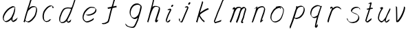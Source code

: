 SplineFontDB: 3.0
FontName: SwanHand
FullName: SwanHand
FamilyName: SwanHand
Weight: Regular
Copyright: Copyright (c) 2016, William Seymour
UComments: "2016-5-23: Created with FontForge (http://fontforge.org)"
Version: 001.000
ItalicAngle: 0
UnderlinePosition: -100
UnderlineWidth: 50
Ascent: 800
Descent: 200
InvalidEm: 0
LayerCount: 2
Layer: 0 0 "Back" 1
Layer: 1 0 "Fore" 0
XUID: [1021 547 -597214956 2349]
FSType: 0
OS2Version: 0
OS2_WeightWidthSlopeOnly: 0
OS2_UseTypoMetrics: 1
CreationTime: 1464011425
ModificationTime: 1464261531
PfmFamily: 17
TTFWeight: 400
TTFWidth: 5
LineGap: 90
VLineGap: 0
OS2TypoAscent: 0
OS2TypoAOffset: 1
OS2TypoDescent: 0
OS2TypoDOffset: 1
OS2TypoLinegap: 90
OS2WinAscent: 0
OS2WinAOffset: 1
OS2WinDescent: 0
OS2WinDOffset: 1
HheadAscent: 0
HheadAOffset: 1
HheadDescent: 0
HheadDOffset: 1
OS2Vendor: 'PfEd'
MarkAttachClasses: 1
DEI: 91125
LangName: 1033
Encoding: ISO8859-1
UnicodeInterp: none
NameList: AGL For New Fonts
DisplaySize: -48
AntiAlias: 1
FitToEm: 0
WinInfo: 80 16 4
BeginPrivate: 1
BlueValues 22 [-7 4 581 596 992 998]
EndPrivate
Grid
560 504 m 0
 562.696346886 490.983708608 566.233719741 482.639871547 566 471 c 0
 565.643479513 453.244321125 564.198648475 436.488502681 563 419 c 0
 545 368 l 0
 508 275 l 0
 478 205 l 0
 465.345733622 169.423118127 455.905872895 132.77884649 444 97 c 0
 440.331892809 83.6978156561 435.174362137 72.1667386278 433 58 c 0
 432.147820159 52.4477468296 427.399031822 17 422 17 c 0
 420.260589319 17 421 19.5179063361 421 21 c 0
 424.568217549 34.0731894955 437.232348906 43.2778149054 447 51 c 0
 457.454730656 59.2653817654 473.468379001 66.3078606697 486 72 c 0
 501 81 l 1025
206 508 m 0
 221.444188985 517.396886587 231.340767364 526.98833346 244 537 c 0
 251.704040993 543.092809228 267.659249367 565 280 565 c 0
 281.670995671 565 281 563.411255411 281 562 c 0
 279.589972673 557.482427983 280.739198358 552.074727955 279 548 c 0
 275.965501422 538.759765473 274.331984281 528.668419979 275 517 c 0
 275.884558659 492.928901764 274.458953825 469.075959249 267 447 c 0
 260.266720493 422.375047412 249.643136154 398.152156799 244 373 c 0
 239.325856102 349.719959986 232.5329253 325.246871415 224 305 c 0
 209.766940627 272.594450752 199.001761836 238.120046511 183 206 c 0
 181.921958318 203.836066471 177 175 177 175 c 0
 154 115 l 0
 126 55 l 0
 123 25 l 0
 121.615714339 21.1931971267 119 13 119 13 c 0
 118.140525727 18.9903483176 120.750663835 24.1430128649 124 29 c 0
 129.614770685 39.51061758 131.188142288 50.9670501661 136 61 c 0
 141.043652709 71.5162533132 145.435432182 80.5773760499 150 90 c 0
 157 112 l 0
 164 133 l 0
 169 157 l 0
 181 187 l 0
 185.081921024 198.840630184 187.175144232 210.9760367 193 222 c 0
 198.263157531 239.358813649 203.22832332 259.720348786 212 277 c 0
 216.443089517 293.436998754 224.466559093 309.19823362 230 326 c 0
 242.042912744 361.331945749 258.102446455 395.316800062 277 426 c 0
 285.120382486 443.721351841 292.248899237 464.653510996 306 479 c 0
 313.878251849 489.994824083 320.513599105 498.784791881 330 508 c 0
 339.927402424 518.472384688 350.016790853 524.650030628 361 534 c 0
 367.029835657 539.133179015 382.438248773 544.977988947 389 546 c 0
 414 553 l 0
 450 562 l 0
 480 565 l 0
 483.899071065 561.295742218 490.152710493 562.934003632 495 561 c 0
 522.961867657 561.973095392 533.296190818 546.503895287 544 530 c 0
 547.495020897 524.611127876 549.637962731 516.798332095 557 512 c 0
 560 505 l 1025
EndSplineSet
TeXData: 1 0 0 346030 173015 115343 0 1048576 115343 783286 444596 497025 792723 393216 433062 380633 303038 157286 324010 404750 52429 2506097 1059062 262144
AnchorClass2: "df" "" 
BeginChars: 256 22

StartChar: n
Encoding: 110 110 0
Width: 685
VWidth: 0
Flags: W
HStem: -0 21G<108 144.5 414.5 421> 551 41<392.232 531.74> 551 35<400.246 473.11>
VStem: 547 38<408.115 531.101>
LayerCount: 2
Fore
SplineSet
209 495 m 1xd0
 192 515 l 1
 218 534 266 586 284 586 c 0xb0
 285 586 286 586 287 585 c 0
 295 581 302 567 302 558 c 0
 302 557 302 556 302 555 c 0
 299 543 299 527 297 517 c 1
 327 557 367 570 416 582 c 0
 437 587 455 592 474 592 c 0
 499 592 524 583 550 555 c 1
 577 526 585 500 585 477 c 0
 585 452 576 430 572 409 c 0
 555 321 528 272 500 184 c 0
 485 138 466 100 457 66 c 1
 467 78 500 100 508 105 c 0
 510 106 507 91 507 90 c 1
 506 74 l 1
 488 56 484 52 471 40 c 0
 442 12 425 -0 417 -0 c 0
 412 0 404 5 404 14 c 4
 404 52 445.586773658 162.129860069 464 220 c 0
 492 308 518.458984375 354.293945312 536 442 c 0
 539 457 547 471 547 482 c 0
 547 501 544 516 538 529 c 1
 527 540 508 551 479 551 c 0
 468 551 455.875359929 549.5319098 442 546 c 0
 387 532 348.35533005 518.803299674 320 468 c 0
 248 339 159 0 130 0 c 0
 128 0 109 -2 108 0 c 0
 103 10 100 10 100 12 c 0
 100 14 103 17 108 35 c 0
 166 224 227 352 266 542 c 1
 249 527 226 505 209 495 c 1xd0
EndSplineSet
Validated: 1
EndChar

StartChar: o
Encoding: 111 111 1
Width: 690
VWidth: 0
Flags: W
HStem: 4 37<206.733 337.253> 557 39<453 504.263>
VStem: 100 37<116.486 284.738> 563 27<359.638 491.272>
LayerCount: 2
Fore
SplineSet
306 544 m 5
 302 550 l 4
 288 568 l 5
 310 577 330 577 348 583 c 4
 355 585 363 587 372 589 c 4
 396 592 416 596 435 596 c 4
 451 596 467 594 487 585 c 4
 506 577 536 564 566 519 c 4
 578 501 586 489 588 474 c 4
 589 464 590 454 590 445 c 4
 590 414 583 388 575 352 c 4
 565 302 555 274 537 226 c 4
 518 176 510 154 479 113 c 4
 448 73 427 53 385 36 c 4
 348 20 320 4 285 4 c 4
 277 4 267 5 258 7 c 4
 222 15 185 20 140 82 c 4
 132 92 126 101 121 111 c 5
 105 141 100 165 100 190 c 4
 100 214 105 238 110 267 c 4
 119 324 136 354 165 400 c 4
 198 454 219 485 267 520 c 4
 280 529 289 535 303 542 c 5
 324 550 306 544 306 544 c 5
453 557 m 5
 453 557 455 556 455 555 c 4
 471 539 478 524 479 522 c 4
 480 518 480 515 480 512 c 4
 480 505 479 499 479 493 c 4
 479 491 479 490 479 488 c 5
 446 523 l 5
 446 527 446 535 446 536 c 5
 439 536 434 535 427 533 c 4
 415 530 404 528 393 525 c 4
 359 516 333 507 298 482 c 4
 251 447 230 416 197 362 c 4
 167 316 151 287 142 230 c 4
 139 211 137 194 137 179 c 4
 137 148 144 122 158 95 c 5
 161 90 165 85 166 84 c 4
 169 79 184 56 229 45 c 4
 241 42 253 41 263 41 c 4
 293 41 318 51 352 65 c 4
 394 82 438 112 465 154 c 4
 498 206 503 224 522 274 c 4
 539 322 547 335 556 386 c 4
 560 413 563 427 563 442 c 4
 563 453 561 465 558 484 c 4
 556 495 541 509 540 512 c 5
 531 525 526 535 511 542 c 4
 491 550 476 557 459 557 c 4
 457 557 455 557 453 557 c 5
EndSplineSet
Validated: 1
EndChar

StartChar: a
Encoding: 97 97 2
Width: 738
VWidth: 0
Flags: W
HStem: 13.6555 36.5575<177.48 267.587> 548 41<437.306 523.676>
VStem: 100.308 35.6455<92.8964 230.66> 413.25 40.8033<57.8695 117>
LayerCount: 2
Back
SplineSet
550.125 540 m 0
 522.331054688 582.280273438 481.984375 571.637695312 448.125 561 c 0
 423.763671875 549.05078125 397.576171875 540.998046875 373.125 525 c 0
 333.686523438 493.569335938 290.354492188 464.583984375 256.125 429 c 0
 215.395507812 381.245117188 167.822265625 329.662109375 148.125 270 c 0
 133.48046875 231.15625 116.899414062 191.588867188 121.125 147 c 0
 109.3125 69.1875 187.594726562 15.7431640625 259.125 45 c 0
 304.970703125 60.9638671875 341.188476562 85.4921875 376.125 120 c 0
 418.56640625 158.01171875 456.069335938 201.983398438 481.125 255 c 0
 498.1640625 299.493164062 519.079101562 346.405273438 529.125 396 c 0
 556.026367188 500.90234375 539.079101562 546.48046875 505.125 423 c 0
 472.2578125 350.31640625 451.063476562 269.731445312 445.125 189 c 0
 442.370117188 151.556640625 433.125 116.860351562 433.125 78 c 0
 433.125 50.708984375 441.64453125 39 466.125 39 c 0
 520.88671875 39 579.360351562 102.931640625 625.125 129 c 0
 655.125 156 l 1025
EndSplineSet
Fore
SplineSet
426 214 m 1
 429 246 453 272 468 306 c 0
 486 346 489 363 502 403 c 0
 511 430 515 452 521 478 c 0
 524.696771953 490.938701834 522.41461515 522.668322614 531.519965122 522.668322614 c 0
 532.266832261 522.668322614 533.090315858 522.454842071 534 522 c 0
 540 519 545 524 549 506 c 0
 552.5 492 553.5 482.5 553.5 475.875 c 0
 553.5 469.25 552.5 465.5 552 463 c 0
 550 431 546 413 539 382 c 0
 530 338 524 312 504 272 c 0
 486 235 480 206 462 178 c 0
 461 170 460 162 459 152 c 0
 458 143 457 135 455 128 c 0
 454.322875656 122.131589015 454.053304536 117.180172785 454.053304536 112.69730947 c 0
 454.053304536 97.3188429478 457.225708115 87.4544646701 458 65 c 1
 465 66 460 55 467 58 c 0
 502 72 519 85 550 106 c 0
 584 129 601 145 634 170 c 1
 644 164 l 1
 611 139 619 93 585 70 c 0
 554 49 537 36 502 22 c 0
 494.116432289 18.9678585726 486.968375108 16.671227676 479.663759678 16.671227676 c 0
 474.923067188 16.671227676 470.116432289 17.6385697129 465 20 c 1
 465 20 465.132231405 19.7685950413 465.132231405 19.6123215627 c 0
 465.132231405 19.5326527305 465.097864458 19.4725105729 464.994089754 19.4725105729 c 0
 464.181853133 19.4725105729 459.117647059 23.1568627451 433 50 c 0
 415.956521739 67.0434782609 412.621928166 72.6011342155 412.621928166 76.370674776 c 0
 412.621928166 78.7939508507 414 80.4782608696 414 84 c 0
 413.5 90 413.25 95.75 413.25 101.25 c 0
 413.25 106.75 413.5 112 414 117 c 1
 389 89 368 73 333 50 c 0
 302 30 282 20 246 15 c 0
 240.374109685 14.0998575496 235.203988612 13.6554843416 230.318696264 13.6554843416 c 0
 213.495014235 13.6554843416 200.049216523 18.9254629639 183 29 c 0
 178 32 179 27 140 67 c 0
 114 94 116 96 112 109 c 0
 104.081208782 132.756373654 100.308351736 151.330329592 100.308351736 172.929564594 c 0
 100.308351736 181.333846351 100.879560443 190.196153875 102 200 c 0
 107 243 117 267 137 306 c 0
 160 351 177 374 209 413 c 0
 239 450 258 470 295 500 c 0
 328 526 348 537 387 556 c 0
 416 570 440 589 472 589 c 0
 501 589 514 571 541 560 c 1
 569 519 l 1
 542 530 529 548 500 548 c 0
 468 548 451 534 422 520 c 0
 384 501 363 490 330 464 c 0
 293 434 274 414 244 377 c 0
 212 338 195 315 172 270 c 0
 152 231 142 207 137 164 c 0
 136.28546882 157.747852177 135.953853746 152.133897862 135.953853746 146.941532704 c 0
 135.953853746 123.066641994 142.964960744 108.105117767 152 81 c 0
 154 77 159 73 160 70 c 0
 178.172793719 60.480917576 185.112579562 50.2129679602 202.204943097 50.2129679602 c 0
 204.864063004 50.2129679602 207.768907107 50.4614845178 211 51 c 0
 247 56 267 66 298 86 c 0
 338 112 360 130 391 167 c 0
 396 173 400 178 405 184 c 0
 413 194 420 204 426 214 c 1
EndSplineSet
Validated: 1
EndChar

StartChar: d
Encoding: 100 100 3
Width: 845
VWidth: 0
Flags: HW
HStem: -7 38<161.184 269.032> 501 42<432.282 531.887> 521 34<346.369 508.236> 972.16 20G<715.152 724.632>
VStem: 100 35<55.3158 207.431> 367 39<58.1399 66>
LayerCount: 2
Back
SplineSet
782.626953125 547 m 1
 662.626953125 571 l 0
 651.068359375 567.193359375 637.827148438 563.614257812 626.626953125 559 c 0
 592.447265625 543.733398438 554.375 528.80859375 533.626953125 502 c 0
 515.977539062 479.194335938 493.85546875 450.380859375 473.626953125 424 c 0
 473.626953125 423.999023438 473.625976562 423.997070312 470.626953125 415 c 0
 437.626953125 346 l 0
 413.626953125 277 l 0
 392.626953125 211 l 0
 380.626953125 145 l 0
 380.626953125 49 l 0
 396.280273438 16.2021484375 432.9453125 -7.353515625 473.626953125 -2 c 0
 510.854492188 2.8994140625 527.734375 8.7587890625 560.626953125 22 c 0
 611.626953125 76 l 0
 653.626953125 136 l 0
 716.626953125 253 l 0
 725.626953125 268 l 0
 773.626953125 394 l 0
 820.626953125 565 l 0
 854.626953125 711 l 0
 862.626953125 741 l 0
 892.626953125 852 l 0
 910.626953125 922 l 0
 941.626953125 1078 l 0
 960.59765625 1202.14941406 933.4453125 1072.67089844 911.626953125 1015 c 0
 884.626953125 910 l 0
 875.626953125 880 l 0
 839.626953125 769 l 0
 779.626953125 544 l 0
 752.626953125 451 l 0
 713.626953125 337 l 0
 683.626953125 244 l 0
 665.626953125 172 l 0
 650.626953125 67 l 0
 649.591796875 55.9609375 647.626953125 45.5244140625 647.626953125 34 c 0
 647.626953125 16.55078125 657.625976562 7 674.626953125 7 c 0
 705.780273438 7 720.33984375 25.892578125 746.626953125 37 c 0
 815.626953125 103 l 1025
EndSplineSet
Fore
SplineSet
532 501 m 1xdc
 531 501 530 501 530 501 c 0xdc
 502 501 484 517 453 520 c 0
 445 521 438 521 432 521 c 0xbc
 415 521 401 519 383 514 c 0
 349 505 326 502 299 480 c 0
 262 450 249 424 225 384 c 0
 204 349 198 326 183 288 c 0
 166 243 152 218 143 170 c 0
 138 145 135 126 135 106 c 0
 135 93 136 80 139 65 c 0
 142 51 150 47 154 37 c 1
 168 32 179 31 192 31 c 0
 199 31 207 31 216 32 c 0
 233 34 244 34 258 43 c 0
 292 63 313 75 338 105 c 0
 375 149 388 180 414 230 c 0
 459 318 484 366 518 458 c 0
 523 474 528 487 532 501 c 1xdc
504 544 m 0
 506 543 509 543 512 543 c 0xdc
 528 543 555 551 558 561 c 0
 574 604 592 645 605 690 c 0
 620 741 626 752 642 802 c 0
 658 852 654 843 669 894 c 0
 679 928 675 922 684 954 c 0
 688 968 692 992 704 992 c 0
 704.799804688 992 711.360351562 992.16015625 718.944335938 992.16015625 c 0
 730.3203125 992.16015625 744 991.799804688 744 990 c 0
 744 989 729 967 729 966 c 0
 723 937 716 935 710 906 c 0
 698 850 700 865 686 810 c 0
 667 734 645 694 624 618 c 0
 608 560 584 520 568 471 c 0
 564 457 559 442 553 426 c 0
 519 334 494 285 449 198 c 0
 433 166 422 142 406 118 c 1
 407 118 l 1
 406 110 405 102 405 94 c 0
 405 85 406 76 406 66 c 0
 406 61 405 56 405 51 c 0
 405 47 425 56 424 53 c 1
 435 54 421 45 432 50 c 0
 450 58 460 63 475 74 c 0
 501 93 512 106 536 127 c 1
 531 97 l 1
 520 71 529 69 510 41 c 0
 499 26 485 26 467 17 c 0
 456 12 448 9 435 7 c 0
 427 6 422 7 415 11 c 0
 406 16 370 51 368 58 c 0
 367 61 367 63 367 66 c 1
 344 40 324 29 293 10 c 0
 279 2 268 2 251 0 c 0
 233 -2 218 -7 203 -7 c 0
 194 -7 186 -5 177 0 c 0
 174 2 177 -4 141 30 c 0
 101 67 108 75 104 98 c 0
 101 113 100 126 100 138 c 0
 100 158 103 178 108 203 c 0
 117 251 131 275 148 320 c 0
 163 358 169 381 190 416 c 0
 214 457 227 482 264 513 c 0
 291 535 313 538 348 547 c 0
 369 552 380 555 398 555 c 0xbc
 402 555 407 554 413 554 c 0
 448 551 482 549 504 544 c 0
EndSplineSet
EndChar

StartChar: h
Encoding: 104 104 4
Width: 663
VWidth: 0
Flags: HW
HStem: 0 21G<125.479 134.979 415.467 418.707> 567.889 31.7986<360.925 483.894> 978 20G<408.21 413.979>
VStem: 99.9795 32<10.1939 33.9531> 522.575 40.4243<431.769 552.028>
LayerCount: 2
Back
SplineSet
493.72265625 990 m 4
 463.9921875 971.690429688 454.08984375 950.854492188 433.72265625 930 c 4
 388.72265625 837 l 4
 358.72265625 756 l 4
 310.72265625 600 l 4
 308.065429688 579.388671875 299.151367188 560.245117188 292.72265625 540 c 4
 287.302734375 522.93359375 280.302734375 505.385742188 274.72265625 492 c 4
 247.72265625 414 l 4
 211.72265625 303 l 4
 184.72265625 228 l 4
 157.72265625 171 l 4
 151.72265625 153 l 4
 130.72265625 84 l 4
 112.72265625 27 l 4
 139.72265625 96 l 4
 142.72265625 111 l 4
 175.72265625 210 l 4
 217.72265625 318 l 4
 241.72265625 390 l 4
 249.642578125 406.744140625 251.951171875 425.6875 262.72265625 441 c 4
 270.122070312 466.9375 290.84765625 485.533203125 301.72265625 510 c 4
 330.630859375 541.763671875 361.713867188 576.520507812 403.72265625 582 c 4
 468.826171875 590.715820312 536.944335938 556.80078125 529.72265625 492 c 4
 528.91796875 484.784179688 523.17578125 426.948242188 517.72265625 429 c 4
 493.72265625 369 l 4
 466.72265625 297 l 4
 439.72265625 222 l 4
 412.72265625 150 l 4
 388.72265625 81 l 4
 383.502929688 62.5576171875 373.72265625 44.533203125 373.72265625 27 c 4
 373.72265625 21.9873046875 378.48828125 24 382.72265625 24 c 4
 394.108398438 24 407.661132812 41.9541015625 415.72265625 48 c 4
 496.72265625 129 l 1029
EndSplineSet
Fore
SplineSet
204.979492188 231 m 1
 204.979492188 230 l 2
 198.979492188 208 192.979492188 186 185.979492188 160 c 0
 170.979492188 104 137.979492188 1 131.979492188 0 c 0
 130.979492188 0 l 0
 119.979492188 7 100.979492188 19 99.9794921875 31 c 0
 99.9794921875 32 100.979492188 33 100.979492188 34 c 0
 127.979492188 129 143.979492188 174 164.979492188 261 c 0
 177.979492188 313 192.979492188 359 208.979492188 422 c 0
 239.979492188 542 263.334960938 613.916992188 290.979492188 733 c 0
 303.979492188 789 310.979492188 822 324.979492188 877 c 0
 335.057617188 916.590820312 335.979492188 935 344.979492188 972 c 0
 352.213867188 1001.74316406 398.979492188 993 428.979492188 998 c 1
 401.979492188 972 l 2
 387.297851562 957.862304688 388.255859375 965.104492188 380.979492188 936 c 0
 371.979492188 900 369.057617188 884.590820312 358.979492188 845 c 0
 344.979492188 790 340.286132812 755.184570312 325.979492188 700 c 0
 311.979492188 646 299.979492188 602 288.979492188 560 c 1
 297.979492188 571 309.979492188 580 324.979492188 589 c 0
 335.979492188 595 345.979492188 598 355.979492188 599 c 0
 359.729492188 599.5 363.541992188 599.6875 367.463867188 599.6875 c 0
 379.229492188 599.6875 391.979492188 598 406.979492188 598 c 0
 436.979492188 597 452.979492188 597 481.979492188 585 c 0
 522.979492188 571 554.979492188 556 559.979492188 532 c 0
 560.979492188 528 560.979492188 523 561.979492188 518 c 0
 562.680664062 511.219726562 563 503.947265625 563 496.4765625 c 0
 563 471.99609375 559.576171875 445.388671875 554.979492188 427 c 0
 536.979492188 361 521.979492188 324 500.979492188 258 c 0
 475.979492188 181 457.979492188 135 438.979492188 63 c 1
 442.979492188 69 448.979492188 74 454.979492188 80 c 2
 483.979492188 112 l 1
 491.979492188 81 l 1
 479.979492188 44 484.979492188 40 456.979492188 20 c 0
 436.979492188 6 449.979492188 15 418.979492188 4 c 0
 418.874023438 3.982421875 418.764648438 3.9736328125 418.651367188 3.9736328125 c 0
 412.284179688 3.9736328125 392.979492188 31 392.979492188 31 c 2
 385.979492188 38 382.979492188 44 381.979492188 50 c 0
 380.979492188 61 387.979492188 70 389.979492188 79 c 0
 411.979492188 162 429.979492188 208 455.979492188 290 c 0
 476.979492188 356 491.979492188 392 509.979492188 458 c 0
 515.159179688 479.583007812 522.575195312 495.203125 522.575195312 513.870117188 c 0
 522.575195312 516.825195312 522.389648438 519.856445312 521.979492188 523 c 0
 521.979492188 526 520.979492188 529 519.979492188 532 c 0
 517.979492188 544 511.979492188 545 499.979492188 554 c 1
 483.979492188 559 472.979492188 566 450.979492188 567 c 0
 437.646484375 567 426.090820312 567.888671875 415.423828125 567.888671875 c 0
 410.090820312 567.888671875 404.979492188 567.666992188 399.979492188 567 c 0
 389.979492188 566 380.979492188 564 369.979492188 558 c 0
 335.979492188 539 321.979492188 518 304.979492188 486 c 0
 285.979492188 449 270.979492188 418 258.979492188 388 c 0
 243.979492188 349 232.979492188 312 215.979492188 262 c 0
 211.979492188 252 208.979492188 241 204.979492188 232 c 2
 204.979492188 231 l 1
EndSplineSet
EndChar

StartChar: e
Encoding: 101 101 5
Width: 700
VWidth: 0
Flags: W
HStem: 2.21115 21G<251.864 259.287> 547.858 33.3384<363.157 518.079>
VStem: 100.367 37.0026<109.485 274.345> 570.531 33.5942<430.316 489.105>
LayerCount: 2
Back
SplineSet
263.044921875 272 m 0
 299.640625 275.756835938 354.200195312 278.6015625 381.044921875 288 c 0
 405.39453125 296.525390625 432.360351562 301.2421875 453.044921875 312 c 0
 501.798828125 334.944335938 542.079101562 364.626953125 564.044921875 411 c 0
 573.520507812 431.00390625 582.044921875 448.78515625 582.044921875 480 c 0
 583.815429688 538.719726562 532.743164062 556.13671875 480.044921875 561 c 0
 440.016601562 564.694335938 405.807617188 576.5546875 380.044921875 562.83203125 c 0
 355.314453125 549.659179688 340.916015625 539.342773438 317.044921875 524.512695312 c 0
 293.098632812 509.635742188 259.748046875 495.278320312 243.044921875 470.758789062 c 0
 236.780273438 461.5625 214.533203125 437.88671875 208.1875 427 c 0
 200.373046875 413.59375 188.124023438 394.4921875 176.280273438 382 c 0
 144.466796875 322 l 0
 122.325195312 234 l 0
 116.043945312 139 l 0
 163.58984375 59 l 0
 236.044921875 20.234375 l 0
 357.044921875 45 l 0
 414.044921875 72 l 0
 420.044921875 78 l 0
 490.044921875 123 l 0
 506.044921875 150 l 1025
EndSplineSet
Fore
SplineSet
300 255 m 1
 205 288 l 1
 249 293 316 292 359 303 c 0
 400 313 423 322 460 342 c 0
 492 360 511 372 535 400 c 0
 554 423 558 440 566 469 c 0
 568.704164999 479.816659995 570.530828997 484.19831265 570.530828997 489.105486612 c 0
 570.530828997 493.27167534 569.214169002 497.816659995 566 507 c 0
 566 508 555 520 555 521 c 1
 544 527 540 533 525 536 c 0
 503 541 490 542 467 544 c 0
 449.483243692 545.297537504 436.596397215 547.85777769 422.605046269 547.85777769 c 0
 415.030390993 547.85777769 407.132012444 547.107387487 398 545 c 0
 378 540 369 535 351 525 c 0
 330 512 319 500 300 485 c 0
 278 468 268 455 250 435 c 0
 230 412 217 400 201 374 c 0
 183 345 175 327 163 295 c 0
 151 262 144 243 139 208 c 0
 137.937742252 198.705244702 137.369155795 190.186258577 137.369155795 182.087194592 c 0
 137.369155795 159.688711259 141.717902119 140.501938014 152 117 c 0
 164 91 171 91 186 72 c 1
 194 66 217 49 227 46 c 0
 246 41 229 42 248 44 c 0
 275 47 284 46 309 55 c 0
 350 70 372 80 411 100 c 0
 435 112 448 120 469 137 c 0
 479 145 482 153 490 164 c 1
 506 149 l 1
 506 145.571428571 506.163265306 141.163265306 506.163265306 136.428571429 c 0
 506.163265306 124.591836735 505.142857143 110.714285714 498 105 c 0
 477 88 469 78 445 66 c 0
 406 46 385 34 344 19 c 0
 319 10 305 7 278 4 c 0
 269.502941686 3.105572809 262.605883371 2.211145618 255.96718427 2.211145618 c 0
 247.761300899 2.211145618 239.950155281 3.577708764 230 8 c 0
 206 18 157 52 134 80 c 1
 116 103 111 126 105 154 c 0
 101.656854249 170.238136502 100.366557715 183.51104636 100.366557715 196.7600042 c 0
 100.366557715 211.252195506 101.910369 225.715728753 104 244 c 0
 109 279 116 298 128 331 c 0
 140 363 148 381 165 410 c 0
 182 436 195 448 215 471 c 0
 233 491 243 504 265 521 c 0
 284 536 296 541 318 553 c 0
 336 564 345 571 365 576 c 0
 381.483339502 579.803847577 393.143593539 581.196152423 406.350998904 581.196152423 c 0
 413.976297946 581.196152423 422.117314098 580.732050808 432 580 c 0
 455 578 468 577 490 572 c 0
 508 568 518 567 533 557 c 0
 549 546 592 503 598 486 c 0
 602.083333333 474.333333333 604.125 465.048611111 604.125 455.366898148 c 0
 604.125 448.451388889 603.083333333 441.333333333 601 433 c 0
 594 404 589 387 570 364 c 0
 546 336 527 324 495 306 c 0
 458 286 435 277 394 267 c 0
 351 257 344 260 300 255 c 1
EndSplineSet
Validated: 1
EndChar

StartChar: s
Encoding: 115 115 6
Width: 687
VWidth: 0
Flags: W
HStem: -18.2414 36<230.174 373.598> 545.09 36.4397<392.008 528.671>
VStem: 519.25 36<133.774 242.594>
LayerCount: 2
Back
SplineSet
567.026367188 503 m 0
 573.858398438 556.028320312 497.67578125 563.64453125 457.026367188 563 c 0
 376.993164062 561.731445312 258.076171875 500.529296875 275.026367188 409 c 4
 280.026367188 382 315.74609375 380.520507812 335.026367188 369 c 4
 417.026367188 320 539.026367188 311.6640625 539.026367188 181 c 0
 539.026367188 73.9853515625 396.913085938 3 305.026367188 3 c 0
 219.91015625 -0.009765625 130.397460938 60.0234375 117.026367188 147 c 1024
EndSplineSet
Fore
SplineSet
571 493 m 0
 561 502 552 513 551 518 c 0
 550 524 549 532 549 533 c 1
 536 540 529 541 512 543 c 0
 500.875388203 544.236067977 492.042572473 545.090169944 482.66873708 545.090169944 c 0
 476.875388203 545.090169944 470.875388203 544.763932023 464 544 c 0
 435 540 418 539 392 527 c 0
 350 508 331 493 305 455 c 0
 294 440 293 429 290 410 c 1
 289 404 289 399 290 397 c 1
 320 380 334 376 366 361 c 0
 394 349 412 345 443 329 c 0
 466 316 491 300 520 266 c 1
 545 238 546 224 551 207 c 1
 554.062870566 195.973665961 555.249505911 187.574061232 555.249505911 178.583053057 c 0
 555.249505911 172.896640198 554.774851773 166.973665961 554 160 c 1
 552 138 550 125 541 106 c 0
 531 84 521 74 505 57 c 0
 487 38 476 27 453 15 c 0
 431 3 416 2 392 -4 c 0
 366 -11 351 -17 324 -18 c 0
 320.042190121 -18.1583123952 316.309945571 -18.241436347 312.731846777 -18.241436347 c 0
 293.708438024 -18.241436347 279.042190121 -15.8918132338 258 -10 c 1
 235 -4 220 3 197 18 c 0
 171 36 149 60 133 81 c 1
 115 104 113 115 106 130 c 1
 102 142 102 149 100 160 c 0
 99 165 107 161 116 152 c 0
 126 144 135 133 136 128 c 0
 138 117 138 110 141 102 c 1
 149 83 155 76 159 71 c 1
 171 56 170 58 182 50 c 0
 197 39 204 32 227 26 c 1
 247.200502516 20.1081867662 260.31662479 17.758563653 278.870320401 17.758563653 c 0
 282.3600712 17.758563653 286.042190121 17.8416876048 290 18 c 0
 317 19 332 25 358 32 c 0
 382 38 397 39 419 51 c 0
 440 63 451 74 469 93 c 0
 485 110 495 120 505 140 c 0
 514 159 516 172 518 194 c 0
 518.774851773 200.973665961 519.249505911 206.596442563 519.249505911 211.798764486 c 0
 519.249505911 220.024357685 518.062870566 227.198814188 515 237 c 1
 512 258 501 267 499 269 c 1
 492 277 493 280 468 293 c 0
 442 307 424 313 394 327 c 0
 364 340 345 347 313 365 c 0
 308 368 278 385 260 413 c 0
 260 413 260 414 259 414 c 0
 252 427 252 434 254 444 c 1
 257 463 258 475 269 491 c 0
 295 529 316 544 358 563 c 0
 384 575 401 576 430 580 c 0
 436.615800423 581.102633404 442.691245103 581.529822128 448.623543568 581.529822128 c 0
 458.831600847 581.529822128 468.615800423 580.264911064 480 579 c 0
 497 577 507 575 524 566 c 1
 540 558 563 537 577 518 c 0
 577 517 578 516 579 515 c 0
 589 499 585 494 587 486 c 0
 588 481 581 485 571 493 c 0
EndSplineSet
Validated: 1
EndChar

StartChar: i
Encoding: 105 105 7
Width: 470
VWidth: 0
Flags: HW
HStem: 6.58879 36.4112<90.3484 134.9> 651 92<293.695 335.943>
VStem: 53.9486 36.1938<43.5343 145.375> 275.142 81<671.264 724.711>
LayerCount: 2
Fore
SplineSet
369.315429688 621.005859375 m 4
 366.325195312 600.21875 346.969726562 576.146484375 325.908203125 569.215820312 c 4
 322.068359375 568.19140625 318.229492188 567.165039062 315.321289062 567.040039062 c 4
 302.72265625 566.499023438 293.6328125 574.715820312 293.079101562 587.604492188 c 4
 293.004882812 589.323242188 293.86328125 591.942382812 293.752929688 594.51953125 c 4
 296.70703125 616.166992188 316.061523438 640.239257812 337.124023438 647.168945312 c 4
 340.962890625 648.194335938 344.803710938 649.220703125 347.709960938 649.345703125 c 4
 360.30859375 649.88671875 369.400390625 641.668945312 369.990234375 627.920898438 c 4
 370.100585938 625.344726562 369.205078125 623.583984375 369.315429688 621.005859375 c 4
180.650390625 470.012695312 m 4
 168.763671875 475.528320312 151.061523438 480.79296875 153.930664062 481.77734375 c 4
 183.567382812 492.518554688 215.141601562 503.34375 244.7421875 514.943359375 c 4
 249.513671875 516.870117188 251.15625 523.827148438 269.080078125 513.407226562 c 4
 297.885742188 498.288085938 299.481445312 483.724609375 299.481445312 483.724609375 c 4
 300.440429688 461.384765625 292.946289062 455.036132812 284.140625 434 c 4
 257.614257812 373.465820312 235.720703125 340.67578125 209.193359375 280.142578125 c 4
 188.822265625 234.506835938 181.245117188 207.49609375 164.787109375 161.16796875 c 4
 154.375 132.314453125 145.311523438 117.291992188 140.751953125 87.828125 c 4
 138.08984375 71.267578125 135.881835938 61.2177734375 136.513671875 46.5048828125 c 4
 136.608398438 44.27734375 136.768554688 41.943359375 137.002929688 39.462890625 c 5
 137.040039062 38.6044921875 137.150390625 36.0263671875 137.150390625 36.0263671875 c 5
 141.99609375 36.234375 147.774414062 37.3427734375 154.484375 39.353515625 c 4
 168.873046875 43.4140625 177.263671875 51.521484375 189.4921875 60.654296875 c 4
 216.822265625 79.9052734375 226.928710938 93.251953125 254.2578125 112.501953125 c 4
 257.127929688 113.486328125 255.374023438 109.10546875 259.73046875 98.1025390625 c 4
 264.049804688 87.958984375 261.36328125 82.6796875 260.504882812 80.060546875 c 4
 252.96484375 52.1904296875 252.03125 51.2900390625 224.739257812 31.1796875 c 4
 213.479492188 22.0888671875 204.120117188 13.939453125 188.762695312 9.8369140625 c 4
 181.799804688 8.0703125 176.072265625 6.35546875 169.936523438 6.0927734375 c 4
 161.681640625 5.73828125 152.690429688 8.0087890625 138.96875 16.306640625 c 4
 122.051757812 25.9091796875 108.7890625 40.833984375 106.702148438 44.1875 c 4
 100.482421875 53.3896484375 102.162109375 59.486328125 100.934570312 65.4599609375 c 5
 100.690429688 68.166015625 100.521484375 70.6962890625 100.41796875 73.0947265625 c 4
 99.73828125 88.9326171875 101.947265625 98.9814453125 104.609375 115.543945312 c 4
 109.168945312 145.006835938 118.233398438 160.029296875 128.64453125 188.8828125 c 4
 145.102539062 235.211914062 152.6796875 262.221679688 173.05078125 307.857421875 c 4
 199.578125 368.391601562 221.471679688 401.180664062 247.998046875 461.71484375 c 4
 250.647460938 467.853515625 252.401367188 472.232421875 255.125 476.654296875 c 5
 239.83984375 470.833007812 229.327148438 466.938476562 209.271484375 459.190429688 c 4
 209.106445312 459.134765625 208.90234375 459.1015625 208.662109375 459.090820312 c 4
 204.7109375 458.920898438 190.942382812 464.774414062 180.650390625 470.012695312 c 4
EndSplineSet
EndChar

StartChar: j
Encoding: 106 106 8
Width: 618
VWidth: 0
Flags: W
HStem: 4.87613 33.1239<154.182 194.661> 575.878 20G<395.513 400.77> 645 92<455.553 497.801>
VStem: 99.72 36.28<56.6663 141.738> 438 80<665.264 720.041>
LayerCount: 2
Back
SplineSet
94.3974609375 534 m 0
 123.2265625 540.89453125 137.013671875 548.342773438 158.397460938 556 c 0
 166.857421875 559.029296875 181.551757812 564 190.397460938 564 c 0
 200.649414062 566.676757812 194.255859375 552.282226562 196.397460938 546 c 0
 193.744140625 519.389648438 185.73828125 499.64453125 174.397460938 476 c 0
 160.465820312 444.665039062 144.377929688 407.80859375 138.397460938 372 c 0
 128.875976562 349.354492188 119.717773438 327.02734375 108.397460938 306 c 0
 99.0263671875 289.713867188 90.7490234375 274.6015625 84.3974609375 258 c 0
 71.2314453125 236.711914062 66.1572265625 212.595703125 58.3974609375 190 c 0
 50.1494140625 173.725585938 44.8046875 156.198242188 38.3974609375 140 c 0
 34.392578125 129.876953125 30.3720703125 119.80859375 26.3974609375 110 c 0
 10.3974609375 66 l 0
 -7.6025390625 6 l 4
 -30.6025390625 -32 l 0
 -42.974609375 -37.2490234375 -46.369140625 -46 -63.6025390625 -46 c 0
 -102.801757812 -46 -120.602539062 10 -120.602539062 36 c 0
 -120.602539062 49.998046875 -122.602539062 67 -121.602539062 81 c 1024
EndSplineSet
Fore
SplineSet
517 705 m 0
 513 681 492 654 470 647 c 0
 466 646 462 645 459 645 c 0
 446 645 438 655 438 670 c 0
 438 672 438 675 438 678 c 0
 442 703 463 730 485 737 c 0
 489 738 493 739 496 739 c 0
 509 739 518 729 518 713 c 0
 518 710 517 708 517 705 c 0
334 551 m 0
 327 555 309 564 311 565 c 0
 342 576 358 584 389 592 c 0
 390.964956139 592.491239035 392.929912279 595.878267542 398.095549276 595.878267542 c 0
 403.445438592 595.878267542 412.228410081 592.245307024 428 578 c 0
 430 576 432 574 433 572 c 0
 446.589484596 557.792811559 449.495344059 550.072109805 449.495344059 544.359787233 c 0
 449.495344059 540.824437776 448.382296155 538.058369238 448 535 c 1
 438 498 427 480 413 445 c 0
 390 391 376 361 353 307 c 0
 334 264 325 239 307 195 c 0
 288 151 277 126 257 82 c 0
 246 58 244 41 227 20 c 1
 220 10 211 6 198 5 c 0
 196.766894978 4.91779299852 195.554063929 4.87613394359 194.356506865 4.87613394359 c 0
 180.986484018 4.87613394359 169.520273973 10.0686910193 153 22 c 0
 123 43 111 66 107 76 c 1
 100 91 101 102 100 116 c 0
 99.8 118.6 99.72 121 99.72 123.28 c 0
 99.72 132.4 101 139.6 101 150 c 0
 101 153 109 149 119 141 c 0
 128 133 136 123 136 119 c 0
 136 108.6 134.72 101.4 134.72 92.792 c 0
 134.72 90.64 134.8 88.4 135 86 c 0
 136 71 136 61 141 49 c 1
 142 46 143 45 144 42 c 1
 147 41 155 38 166 38 c 0
 178 39 186 42 193 52 c 1
 209 73 211 89 222 113 c 0
 242 158 253 182 272 227 c 0
 291 270 299 295 318 339 c 0
 341 392 356 422 378 476 c 0
 391 508 401 525 410 556 c 1
 387 549 388 549 362 539 c 0
 360 538 346 544 334 551 c 0
EndSplineSet
Validated: 1
EndChar

StartChar: f
Encoding: 102 102 9
Width: 862
VWidth: 0
Flags: HW
HStem: -59 32<108.436 221.188> 537 55<308.846 445 513 632.166> 942 55<657.824 730.114>
LayerCount: 2
Back
SplineSet
642 553 m 1
 320 492 l 1053
631 606 m 1
 308 543 l 1049
EndSplineSet
Fore
SplineSet
754 951 m 0
 762 937 764 924 760 926 c 0
 738 932 728 941 708 942 c 0
 707 942 705 942 704 942 c 0
 686 942 678 932 661 922 c 0
 638 908 624 904 607 880 c 0
 583 846 577 822 564 781 c 0
 543 718 534.482443733 681.170996797 520 616 c 0
 518 607 514 590 512 583 c 1
 541 586 593 600 630 606 c 0
 632.961316433 606.480213476 632 592 635 576 c 0
 637.971563339 560.151662191 642.943746462 554.578235912 640 554 c 0
 584 543 537 532 492 524 c 1
 482 495 475.965956721 479.010103934 465 442 c 0
 441 361 409 212 388 131 c 0
 366 47 381 98 355 21 c 0
 351 7 351 13 346 8 c 0
 337 -2 346 5 331 -6 c 0
 311 -20 265 -43 243 -51 c 0
 228 -58 226 -59 220 -59 c 0
 218 -59 216 -59 212 -59 c 0
 210 -59 207 -59 204 -59 c 0
 173 -62 181 -64 149 -64 c 0
 146 -64 117 -62 108 -48 c 0
 100 -34 99 -27 102 -27 c 0
 133 -27 126 -26 157 -24 c 0
 181 -22 195 -23 217 -13 c 0
 240 -3 252 1 273 14 c 0
 296 29 278 16 299 35 c 0
 317 51 306 32 321 71 c 0
 352 151 355 202 376 286 c 0
 398 367 405.372946089 413.118838266 432 493 c 0
 437 508 435 502 439 514 c 1
 404 513 369.01171875 494 325 494 c 0
 322 494 321 500 316 518 c 0
 311.450010797 534.379961132 308.046518826 543.472406718 311 544 c 4
 377.144443105 555.815671673 404.675759299 564.622152494 453 571 c 5
 460 595 478.28885801 637.198724772 487 667 c 0
 506 732 510 771 531 834 c 0
 544 875 552 901 575 935 c 0
 592 959 607 962 629 976 c 0
 645 987 655 996 674 997 c 0
 676 997 679 997 681 997 c 0
 700 996 712 985 731 980 c 0
 736 978 746 965 754 951 c 0
EndSplineSet
EndChar

StartChar: c
Encoding: 99 99 10
Width: 598
VWidth: 0
Flags: W
HStem: 8.39952 34.5984<193.445 300.535> 593.811 27.9527<370.338 446.187>
VStem: 96.3564 46.0498<104.946 343.213> 455 43<548.327 585.375>
LayerCount: 2
Back
SplineSet
355.241210938 496 m 0
 375.82421875 501.216796875 367.045898438 511.899414062 369.241210938 522 c 0
 366.323242188 541.53125 349.138671875 545.131835938 335.241210938 550 c 0
 312.32421875 557.884765625 293.116210938 570.3671875 265.241210938 570 c 0
 238.232421875 571.26953125 221.005859375 562.157226562 203.241210938 550 c 0
 187.711914062 538.916992188 172.866210938 531.846679688 159.241210938 520 c 0
 147.272460938 512.180664062 133.805664062 501.596679688 121.241210938 490 c 0
 104.306640625 484.094726562 98.4677734375 471.752929688 83.2412109375 462 c 0
 76.37109375 457.599609375 63.44140625 439.926757812 61.2412109375 434 c 0
 33.2412109375 402 l 0
 5.2412109375 368 l 0
 -16.7587890625 330 l 0
 -21.525390625 320.788085938 -22.0849609375 308.845703125 -26.7587890625 300 c 0
 -29.728515625 282.440429688 -37.17578125 267.051757812 -38.7587890625 250 c 0
 -49.4033203125 229.435546875 -54.5244140625 204.07421875 -54.7587890625 178 c 0
 -54.923828125 159.754882812 -60.7587890625 142.140625 -60.7587890625 122 c 0
 -53.49609375 72.7626953125 -20.345703125 36.2197265625 33.2412109375 34 c 0
 69.9111328125 32.84375 108.573242188 32.703125 131.241210938 50 c 0
 145.2265625 60.890625 161.073242188 68.80078125 177.241210938 82 c 1024
EndSplineSet
Fore
SplineSet
464 530 m 0
 452 538 444 546 445 548 c 0
 449 555 454 560 455 567 c 1
 456 576 455 581 451 588 c 1
 450 590 449 591 449 591 c 1
 440.282917549 592.74341649 432.916724457 593.811388301 425.723839331 593.811388301 c 0
 420.539501058 593.811388301 415.445195209 593.25658351 410 592 c 0
 389 588 373 583 354 571 c 0
 322 550 306 542 279 514 c 0
 240 474 223 449 192 404 c 0
 169 370 163 341 153 301 c 0
 145.746301613 270.006925075 142.406200438 247.710732842 142.406200438 222.354754564 c 0
 142.406200438 209.259208366 143.29713563 195.347497949 145 179 c 0
 149 138 150 109 169 76 c 0
 183 52 196 54 197 53 c 1
 206.899238535 49.7002538218 216.117956767 42.997906131 232.515559632 42.997906131 c 0
 235.995367913 42.997906131 239.798477069 43.2997461782 244 44 c 0
 272 48 289 52 312 67 c 0
 334 81 330 83 348 104 c 0
 350 106 364 108 378 107 c 0
 378.42504902 106.969639356 378.857472189 106.95494878 379.296401958 106.95494878 c 0
 392.46267517 106.95494878 411.483447279 120.173214486 412.943504747 120.173214486 c 0
 413.002606814 120.173214486 413.032934391 120.15155541 413.032934391 120.106483773 c 0
 413.032934391 120.079503827 413.022067303 120.044134606 413 120 c 0
 395 100 371 59 348 44 c 0
 325 29 312 20 284 16 c 0
 270.408537152 13.8253659444 259.477155523 8.39952151167 244.457034703 8.39952151167 c 0
 231.849296424 8.39952151167 216.360732819 12.2224383892 194 25 c 0
 148 51 132 74 121 98 c 0
 105 136 102 158 98 198 c 0
 96.873774392 208.811765837 96.3563731616 218.913236566 96.3563731616 228.612965311 c 0
 96.3563731616 261.976228011 102.477696338 290.586520715 111 327 c 0
 120 367 125 395 148 429 c 0
 179 474 197 501 236 541 c 0
 263 568 280 577 313 598 c 0
 332 611 348 616 370 620 c 0
 375.670319744 621.193751525 381.607834996 621.764046867 387.759384913 621.764046867 c 0
 402.220331945 621.764046867 417.86407127 618.61249695 434 613 c 0
 474 599 490 569 492 566 c 0
 497 557 499 550 498 540 c 1
 496 532 491 528 487 522 c 0
 486 519 475 523 464 530 c 0
EndSplineSet
Validated: 1
EndChar

StartChar: l
Encoding: 108 108 11
Width: 573
VWidth: 0
Flags: W
HStem: -20 24G<141.5 141.5 147 147.5> -7.22187 21G<145.5 145.5 164.541 171.626>
VStem: 99.9149 36<31.5089 100.116>
LayerCount: 2
Back
SplineSet
480.112304688 954 m 4
 464.434570312 943.6328125 457.95703125 927.37890625 450.112304688 912 c 0
 417.112304688 831 l 0
 366.112304688 690 l 0
 330.112304688 603 l 0
 255.112304688 435 l 0
 246.112304688 414 l 0
 204.112304688 300 l 0
 144.112304688 150 l 0
 120.112304688 72 l 0
 120.112304688 48 l 0
 120.112304688 20.994140625 133.782226562 18 162.112304688 18 c 0
 207.641601562 18 251.176757812 42.201171875 294.112304688 54 c 0
 354.112304688 90 l 1025
EndSplineSet
Fore
SplineSet
141 4 m 1xa0
 140 4 140 4 141 4 c 1xa0
439 884 m 0
 454 886 454 886 456 886 c 0
 463 886 493 893 486 881 c 0
 472 857 447 835 435 809 c 0
 417 768 426 791 410 749 c 0
 391 700 381 669 361 620 c 0
 339 566 327 537 304 485 c 0
 281 433 268 404 248 351 c 0
 228 299 220 269 200 217 c 0
 181 168 167 141 150 91 c 0
 143.401695159 71.2050854763 135.914867322 59.4068779118 135.914867322 39.6922107254 c 0
 135.914867322 38.4920105897 135.942614977 37.262470499 136 36 c 0
 136 34 137 31 137 31 c 1
 144 34 149 37 157 39 c 0
 182 45 196 49 221 56 c 0
 247 64 261 68 287 78 c 0
 309 86 346 103 367 112 c 0
 370 113 365 97 363 84 c 0
 361 70 358 58 355 57 c 0
 334 48 343 51 322 42 c 0
 296 32 281 28 255 20 c 0
 230 13 216 9 191 3 c 0
 181.819375037 0.881394239305 176.628519291 -7.22186534706 166.62248688 -7.22186534706 c 0x60
 162.459721211 -7.22186534706 157.463557755 -5.81937503699 151 -2 c 1
 151 -2 150 -2 150 -2 c 2
 149 -1 148 -1 147 0 c 1
 147 -0 148 -1 149 -1 c 1
 141 4 124 17 112 33 c 0
 100 50 101 58 100 68 c 0
 99.9426149773 69.3772405444 99.9148673221 70.7149645988 99.9148673221 72.017140559 c 0
 99.9148673221 93.4068779118 107.401695159 105.205085476 114 125 c 0
 131 175 145 202 164 251 c 0
 184 303 192 333 212 385 c 0
 232 438 246 467 268 519 c 0
 291 572 305 604 327 658 c 0
 347 707 331 669 350 718 c 0
 366 760 361 746 378 787 c 0
 389 813 391 824 405 848 c 0
 412 860 416 872 422 884 c 0
 423 886 421 882 439 884 c 0
147 0 m 1
 144 1 142 3 141 4 c 1xa0
 142 3 144 2 147 0 c 1
EndSplineSet
Validated: 1
EndChar

StartChar: m
Encoding: 109 109 12
Width: 794
VWidth: 0
Flags: W
HStem: -4 21G<545 554.5> 524 44.1322<571.886 644.809> 538 38.6333<376.012 479.31>
VStem: 327.694 39.3058<13.5915 49.4782> 654 42.0215<421.371 517.766>
LayerCount: 2
Back
SplineSet
142.262695312 495 m 0
 184.989257812 518.22265625 190.087890625 538.926757812 226.262695312 546 c 0
 239.8984375 546 238.262695312 544.106445312 238.262695312 531 c 0
 238.604492188 515.702148438 239.198242188 500.811523438 229.262695312 489 c 0
 225.956054688 485.069335938 217.61328125 454.620117188 217.262695312 450 c 0
 193.262695312 372 l 0
 163.262695312 276 l 0
 139.262695312 204 l 0
 128.825195312 195.045898438 127.065429688 178.654296875 121.262695312 165 c 0
 110.393554688 140.516601562 95.1845703125 118.805664062 88.2626953125 93 c 0
 85.19921875 81.578125 82.0966796875 68.712890625 76.2626953125 57 c 0
 103.262695312 126 l 0
 151.262695312 228 l 0
 175.262695312 294 l 0
 193.262695312 357 l 0
 223.262695312 435 l 0
 259.262695312 492 l 0
 272.467773438 518.068359375 300.4765625 542.466796875 329.262695312 551 c 0
 355.041992188 558.642578125 377.333984375 561 406.262695312 561 c 0
 439.9921875 561 463.262695312 546.717773438 463.262695312 513 c 0
 463.262695312 492 l 0
 433.262695312 426 l 0
 403.262695312 333 l 0
 388.262695312 273 l 0
 385.262695312 264 l 0
 361.262695312 198 l 0
 334.262695312 138 l 0
 310.262695312 72 l 0
 301.262695312 51 l 0
 325.262695312 126 l 0
 358.262695312 210 l 0
 415.262695312 366 l 0
 436.262695312 423 l 0
 442.7890625 436.489257812 447.892578125 441.959960938 451.262695312 456 c 0
 461.840820312 500.069335938 520.594726562 555 571.262695312 555 c 0
 591.888671875 555 620.544921875 537.036132812 623.262695312 514 c 0
 624.802734375 500.948242188 619.325195312 482.541015625 616.262695312 471 c 0
 609.275390625 444.66796875 600.3046875 423.35546875 594.262695312 399 c 0
 586.146484375 366.283203125 576.073242188 338.439453125 567.262695312 304 c 0
 556.262695312 261 543.67578125 212.842773438 525.262695312 175 c 0
 500.176757812 123.443359375 482.713867188 68.7802734375 462.262695312 18 c 0
 505.262695312 43 l 1029
EndSplineSet
Fore
SplineSet
228 376 m 2xb8
 236 403 240 422 248 452 c 0
 254 475 260 488 265 508 c 1
 262 506 257 502 252 498 c 0
 237 487 229 479 214 468 c 0
 213.885575221 467.923716814 213.774060004 467.886712718 213.665287886 467.886712718 c 0
 210.922262033 467.886712718 209.923716814 491.419557524 208 502 c 0
 205 516 206 526 208 528 c 0
 223 539 201 523 216 534 c 0
 229 544 235 550 248 556 c 0
 249.651387819 557.100925213 251.302775638 563.656013882 258.124813677 563.656013882 c 0
 263.696057146 563.656013882 272.715728614 559.284271386 288 544 c 0
 298 533 303 526 305 522 c 1
 309 528 314 534 319 540 c 0
 336 557 351 560 372 569 c 1
 388 574 397 575 413 575 c 0
 424.47826087 575 433.778827977 576.633270321 443.600147941 576.633270321 c 0xb8
 452.603024575 576.633270321 462.043478261 575.260869565 474 570 c 0
 484 565 508 548 523 527 c 1
 531 535 540 542 551 549 c 0
 569 561 582 568 604 568 c 0
 606.909090909 568 609.752066116 568.132231405 612.667167543 568.132231405 c 0
 625.785123967 568.132231405 640.363636364 565.454545455 669 536 c 0
 691.475844792 513.524155208 696.021500109 500.403191881 696.021500109 490.553230856 c 0
 696.021500109 484.626316744 694.375670978 479.883722714 694 475 c 0
 693 453 687 442 681 420 c 0
 670 385 662 366 652 331 c 0
 642 297 638 278 629 244 c 0
 622 215 620 199 610 171 c 0
 597 134 586 115 571 78 c 0
 565 60 562 56 560 50 c 1
 563 47 565 45 567 43 c 0
 570.017908687 39.9820913127 574.401983301 38.9678926513 578.997793917 38.9678926513 c 0
 588.418736701 38.9678926513 598.729411447 43.2296382129 599.985745178 43.2296382129 c 0
 600.069816984 43.2296382129 600.113342832 43.2105538252 600.113342832 43.1698308575 c 0
 600.113342832 43.1322833995 600.076340467 43.0763404667 600 43 c 0
 570 1 l 1
 555 -9 564 -2 545 -4 c 0
 545 -4 524 2 509 28 c 0
 506.540125222 32.1817871231 505.592996425 36.0005152107 505.592996425 39.4859535883 c 0
 505.592996425 50.1696851552 514.491974956 57.7219123448 516 63 c 0
 526 93 524 85 535 114 c 0
 549 151 561 169 574 206 c 0
 584 234 586 250 593 279 c 0
 602 313 606 332 616 366 c 0
 626 401 634 421 644 456 c 0
 650 477 653 481 654 502 c 0
 655 509 646 513 645 518 c 1
 641 519 632 524 624 524 c 0xd8
 603 524 605 524 586 512 c 0
 564 498 551 487 537 464 c 0
 512 423 503 396 487 350 c 0
 472 306 471 279 456 235 c 0
 445 197 436 176 422 140 c 0
 402 89 393 59 367 10 c 0
 367 10 365.2421875 6.7041015625 360.696594238 6.7041015625 c 0
 355.544921875 6.7041015625 346.8125 10.9375 333 29 c 0
 329.22627665 34.0316311327 327.694190288 39.8544282609 327.694190288 46.1182235438 c 0
 327.694190288 69.7316356362 349.46755908 99.6123285383 355 117 c 0
 369 152 377 170 389 205 c 0
 404 247 411 269 425 310 c 0
 438 348 443 370 456 407 c 0
 467 435 475 451 486 479 c 0
 490.30384635 491.296703857 492.339558814 497.16702837 492.339558814 504.513301906 c 0
 492.339558814 509.115390502 491.540659229 514.296703857 490 522 c 1
 490 524 481 530 480 532 c 1
 465 537 468 538 447 538 c 0
 431 538 422 537 407 532 c 1
 386 523 371 520 355 503 c 0
 329 474 320 453 302 419 c 0
 285 388 302 423 280 370 c 0
 278 366 266 333 265 329 c 0
 250 278 237 248 219 199 c 0
 207 165 198 146 184 113 c 0
 171 84 165 68 151 40 c 0
 147.452652336 32.9053046729 144.691784388 14.0134136152 135.045124458 14.0134136152 c 0
 133.814181351 14.0134136152 132.471120093 14.3210214953 131 15 c 0
 114 23 100 53 100 53 c 1
 109 80 119 93 130 119 c 0
 146 157 157 179 171 218 c 0
 188 263 193 290 211 334 c 0
 217 349 222 362 227 374 c 0
 228 376 l 2xb8
EndSplineSet
Validated: 1
EndChar

StartChar: b
Encoding: 98 98 13
Width: 698
VWidth: 0
Flags: W
HStem: -0.66575 35.8261<237.287 307.416> 558.523 36<415.697 539.988> 973 20G<461.5 469.551>
VStem: 562 36.01<378.121 534.991>
LayerCount: 2
Back
SplineSet
477.020507812 1039 m 1
 450.020507812 943 l 0
 437.810546875 917.265625 427.836914062 890.684570312 417.020507812 862 c 0
 410.234375 844.004882812 404.642578125 822.749023438 402.020507812 805 c 0
 372.020507812 748 l 0
 348.020507812 691 l 0
 321.020507812 625 l 0
 294.020507812 565 l 0
 264.020507812 487 l 0
 246.020507812 421 l 0
 225.020507812 358 l 0
 207.020507812 292 l 0
 199.950195312 268.029296875 194.5625 243.361328125 186.020507812 220 c 0
 178.068359375 175.852539062 152.041992188 142.3046875 150.020507812 94 c 0
 137.474609375 30.326171875 96.2080078125 -56.7421875 138.020507812 49 c 0
 149.010742188 83.1845703125 171.588867188 120.061523438 180.020507812 157 c 0
 180.668945312 159.841796875 194.431640625 195.815429688 195.020507812 196 c 0
 216.020507812 265 l 0
 234.020507812 328 l 0
 255.020507812 391 l 0
 271.7734375 422.720703125 286.448242188 447.932617188 309.020507812 472 c 0
 337.848632812 491.366210938 358.874023438 513.1171875 390.020507812 529 c 0
 422.451171875 551.05078125 457.51171875 561.469726562 501.020507812 559 c 0
 587.325195312 554.100585938 560.020507812 528 589.020507812 472 c 0
 570.020507812 392 l 0
 556.020507812 321 l 0
 519.020507812 233 l 0
 503.020507812 199 507.020507812 211 492.020507812 189 c 4
 483.69921875 176.794921875 467.061523438 155.604492188 459.020507812 143 c 0
 417.020507812 97 l 0
 375.020507812 59 l 0
 322.020507812 27 l 0
 300.793945312 23.7236328125 277.916992188 0.5146484375 255.020507812 4 c 0
 205.8359375 11.4853515625 209.151367188 23.1435546875 180.020507812 43 c 0
 168.020507812 64 l 1025
EndSplineSet
Fore
SplineSet
155 27 m 0
 155 26 155 25 154 25 c 0
 149 13 136 0 136 0 c 0
 135 -0 101 40 100 40 c 1
 101 40 114 50 119 59 c 0
 120 63 122 67 123 71 c 0
 124 76 124 75 124 78 c 0
 124 80 125 82 126 83 c 0
 128 89 129 95 130 101 c 0
 144 152 150 181 164 231 c 0
 182 294 191 330 212 393 c 0
 222 423 230 449 238 474 c 0
 248 510 259 544 275 587 c 0
 308 671 314 717 343 802 c 0
 369 876 367 881 398 954 c 0
 407 975 406 973 412 988 c 0
 413 991 455 993 468 993 c 0
 471.10295529 993 472.393169149 991.722165877 472.393169149 989.591691635 c 0
 472.393169149 979.363452077 442.65522719 949.482840785 441 947 c 0
 433 928 439 940 431 920 c 0
 405 849 405 842 379 766 c 0
 351 682 344 637 311 553 c 0
 303 531 296 512 290 494 c 1
 304 514 312 530 333 548 c 0
 356 568 373 574 401 584 c 0
 422 592 436 593 458 594 c 0
 463.562305899 594.309016994 468.456171278 594.522542486 473.094715098 594.522542486 c 0
 483.466814396 594.522542486 492.562305899 593.454915028 505 590 c 0
 508 589 558 580 581 535 c 0
 597.2 505.3 598.01 484.51 598.01 456.592 c 0
 598.01 453.49 598 450.3 598 447 c 0
 597 406 590 383 580 343 c 0
 568 297 564 269 542 227 c 0
 518 181 498 159 464 120 c 0
 437 88 420 70 386 46 c 0
 354 23 335 7 295 0 c 0
 292.259587269 -0.456735455095 289.571326358 -0.66574977001 286.932239817 -0.66574977001 c 0
 266.458721359 -0.66574977001 248.944690452 11.9134709102 233 19 c 0
 219 25 210 22 186 45 c 0
 183 48 184 47 180 50 c 2
 180 50 176 51 172 50 c 0
 167 48 156 29 155 27 c 0
170 80 m 1
 182 67 185 64 185 64 c 2
 186 63 192 59 204 54 c 0
 226.265069803 44.5801627756 235.330139606 35.1603255513 251.918851303 35.1603255513 c 0
 254.701581417 35.1603255513 257.696023287 35.4253953543 261 36 c 0
 300 43 319 59 351 82 c 0
 385 106 402 124 429 156 c 0
 463 195 483 217 507 261 c 0
 528 303 532 331 544 377 c 0
 554 417 561 440 562 481 c 0
 562 509 559 524 551 544 c 1
 544 550 542 552 536 554 c 0
 524.94427191 557.454915028 516.27583139 558.522542486 506.035698103 558.522542486 c 0
 501.456171278 558.522542486 496.562305899 558.309016994 491 558 c 0
 469 557 457 556 436 548 c 0
 408 538 391 532 368 512 c 0
 345 492 330 478 308 456 c 0
 281 429 295 452 273 423 c 0
 272 421 258 388 256 382 c 0
 254 375 251 366 248 359 c 0
 227 296 218 260 200 197 c 0
 188 151 182 123 170 80 c 1
EndSplineSet
Validated: 1
EndChar

StartChar: g
Encoding: 103 103 14
Width: 807
VWidth: 0
Flags: HW
HStem: -198.25 38.2779<259.795 401.167> 137.5 36<383.599 488.993> 532.151 36.169<452.12 605.56>
VStem: 260.934 36.2171<250.992 386.25>
LayerCount: 2
Back
SplineSet
663.016601562 510 m 4
 654.016601562 525 596.701171875 544.592773438 579.016601562 548 c 0
 557.662109375 552.114257812 505.016601562 550 481.680664062 544.602539062 c 0
 450.612304688 537.416992188 424.790039062 530.329101562 395.280273438 514.219726562 c 0
 372.16796875 500.581054688 350.700195312 483.333984375 335.233398438 463.798828125 c 0
 318.583007812 440.173828125 303.951171875 417.5625 292.872070312 391.124023438 c 0
 281.114257812 363.065429688 286.447265625 333.171875 280.9375 307.760742188 c 0
 277.970703125 294.078125 l 0
 280.063476562 283.30078125 284.897460938 273.36328125 287.674804688 263.323242188 c 0
 297.99609375 217.736328125 333.448242188 183.255859375 378.389648438 172.029296875 c 0
 428.502929688 150.630859375 485.04296875 157.263671875 525.805664062 191.228515625 c 0
 543.319335938 205.822265625 564.346679688 223.669921875 582.626953125 236.209960938 c 0
 610.388671875 279.306640625 l 0
 626 322.990234375 l 0
 658.466796875 463.296875 l 0
 660.340820312 468.756835938 662.802734375 473.856445312 664.235351562 480.46484375 c 0
 665.107421875 484.486328125 670.462890625 501.625 674.760742188 500.693359375 c 0
 676.85546875 500.239257812 675.946289062 479.620117188 675.962890625 477.921875 c 0
 658.328125 406.025390625 l 0
 633.818359375 321.294921875 l 0
 610.060546875 258.913085938 l 0
 586.5625 188.288085938 l 0
 552.279296875 105.676757812 l 0
 487.526367188 -41.955078125 l 0
 452.984375 -116.32421875 l 0
 446.6875 -128.123046875 439.018554688 -137.630859375 430.567382812 -144.208007812 c 0
 419.411132812 -154.926757812 405.3984375 -164.086914062 388.604492188 -167.852539062 c 0
 357.123046875 -191.521484375 316.400390625 -175.309570312 276.016601562 -168 c 0
 228.344726562 -159.37109375 190.515625 -139.711914062 147.342773438 -119.63671875 c 0
 111.450195312 -58.646484375 l 1025
EndSplineSet
Fore
SplineSet
651.209960938 596.295898438 m 5
 639.654296875 606.034179688 635.161132812 616.739257812 619.479492188 624.0546875 c 5
 597.461914062 634.549804688 587.362304688 640.23046875 565.88671875 641.270507812 c 4
 563.471679688 641.387695312 560.915039062 641.4453125 558.180664062 641.4453125 c 4
 528.120117188 641.590820312 509.931640625 638.5390625 480.36328125 628.171875 c 4
 450.794921875 617.805664062 432.479492188 612.138671875 406.404296875 591.11328125 c 4
 380.329101562 570.087890625 368.442382812 552.310546875 347.859375 520.532226562 c 4
 330.530273438 493.838867188 323.580078125 474.510742188 312.932617188 440.939453125 c 4
 303.413085938 409.935546875 299.399414062 389.153320312 296.814453125 356.502929688 c 4
 296.645507812 354.329101562 296.512695312 352.232421875 296.415039062 350.206054688 c 4
 294.979492188 320.587890625 300.94921875 305.779296875 307.94921875 275.990234375 c 5
 314.426757812 244.211914062 320.172851562 238.689453125 322.046875 235.975585938 c 5
 329.538085938 225.124023438 334.967773438 213.0625 359.268554688 197.463867188 c 5
 380.40625 185.514648438 394.16796875 179.384765625 414.4453125 178.40234375 c 4
 418.5 178.206054688 422.81640625 178.215820312 427.50390625 178.42578125 c 4
 453.62890625 179.782226562 468.134765625 189.567382812 491.95703125 205.45703125 c 4
 512.651367188 218.875976562 528.095703125 227.3046875 544.107421875 247.505859375 c 4
 564.374023438 272.744140625 559.8671875 262.475585938 575.38671875 293.1875 c 4
 589.780273438 321.333007812 605.93359375 365.125976562 614.517578125 397.486328125 c 4
 624.037109375 428.489257812 625.98828125 448.060546875 633.571289062 480.46875 c 4
 641.155273438 512.876953125 644.041992188 531.091796875 652.625976562 563.452148438 c 5
 656.322265625 577.6953125 653.703125 585.688476562 651.209960938 596.295898438 c 5
674.349609375 618.774414062 m 4
 697.28125 602.137695312 697.838867188 562.071289062 697.057617188 545.938476562 c 4
 696.849609375 541.637695312 696.544921875 539.036132812 696.544921875 539.036132812 c 5
 690.897460938 505.223632812 687.883789062 484.393554688 678.30078125 452.081054688 c 4
 666.2734375 410.7109375 663.260742188 389.879882812 651.232421875 348.509765625 c 4
 640.458984375 312.322265625 631.446289062 291.783203125 620.735351562 256.903320312 c 4
 604.328125 207.87890625 600.998046875 180.508789062 584.52734375 130.176757812 c 4
 574.0078125 99.220703125 580.640854323 104.848238379 571.24609375 81 c 0
 558.24609375 48 549.24609375 30 535.24609375 -2 c 0
 521.24609375 -33 515.24609375 -50 500.24609375 -81 c 0
 488.24609375 -105 483.24609375 -120 468.24609375 -143 c 0
 458.24609375 -158 450.24609375 -166 436.24609375 -177 c 0
 423.24609375 -187 414.24609375 -191 398.24609375 -194 c 0
 384.157226562 -197.0625 373.069335938 -198.249023438 361.306640625 -198.249023438 c 0
 353.8671875 -198.249023438 346.157226562 -197.774414062 337.24609375 -197 c 0
 309.24609375 -194 293.24609375 -189 265.24609375 -181 c 0
 241.24609375 -174 227.24609375 -168 204.24609375 -158 c 0
 190.24609375 -153 178.24609375 -154 151.24609375 -131 c 0
 116.24609375 -102 114.24609375 -78 114.24609375 -78 c 1
 107.24609375 -64 105.24609375 -56 100.24609375 -42 c 0
 98.24609375 -37 105.24609375 -39 114.24609375 -47 c 0
 124.24609375 -55 131.24609375 -64 135.24609375 -68 c 0
 146.24609375 -80 145.24609375 -77 154.24609375 -89 c 0
 156.24609375 -93 159.24609375 -94 165.24609375 -102 c 0
 175.24609375 -112 172.24609375 -109 182.24609375 -116 c 0
 205.24609375 -126 211.24609375 -134 235.24609375 -141 c 0
 263.24609375 -149 277.24609375 -155 305.24609375 -157 c 0
 319.974609375 -158.28125 330.602539062 -159.971679688 342.3828125 -159.971679688 c 0
 348.997070312 -159.971679688 355.974609375 -159.438476562 364.24609375 -158 c 0
 380.24609375 -155 388.24609375 -151 401.24609375 -141 c 0
 415.24609375 -130 422.24609375 -122 432.24609375 -107 c 0
 447.24609375 -86 452.24609375 -71 464.24609375 -47 c 0
 479.24609375 -16 485.24609375 1 499.24609375 32 c 0
 513.24609375 64 521.604441557 82.2600347367 535.24609375 115 c 0
 545.24609375 139 540.165039062 145.436523438 550.685546875 176.391601562 c 4
 550.749023438 177.69921875 550.749023438 177.69921875 551.810546875 178.958984375 c 5
 545.495117188 172.708984375 536.052734375 163.990234375 524.673828125 156.674804688 c 4
 500.8515625 140.78515625 485.345703125 131.048828125 459.219726562 129.692382812 c 4
 454.533203125 129.482421875 450.10546875 129.477539062 445.865234375 129.68359375 c 4
 424.663085938 130.709960938 408.123046875 136.974609375 386.985351562 148.923828125 c 4
 362.557617188 161.90625 343.129882812 174.647460938 313.032226562 215.436523438 c 4
 282.936523438 256.2265625 274.268554688 284.177734375 267.662109375 313.33984375 c 4
 261.734375 341.111328125 260.594726562 360.126953125 261.763671875 384.251953125 c 4
 262.044921875 390.048828125 262.459960938 396.139648438 262.971679688 402.717773438 c 4
 265.555664062 435.368164062 269.569335938 456.151367188 279.090820312 487.153320312 c 4
 289.737304688 520.725585938 299.624023438 538.600585938 318.016601562 566.552734375 c 4
 337.598632812 598.379882812 352.421875 614.705078125 378.497070312 635.729492188 c 4
 404.572265625 656.75390625 419.079101562 666.5390625 448.646484375 676.90625 c 4
 478.215820312 687.272460938 496.404296875 690.325195312 526.46484375 690.1796875 c 4
 531.876953125 690.1796875 536.924804688 690.092773438 541.748046875 689.858398438 c 4
 561.04296875 688.923828125 576.759765625 685.64453125 597.953125 676.228515625 c 4
 625.380859375 663.099609375 640.555664062 645.321289062 662.856445312 629.819335938 c 4
 665.79296875 628.365234375 668.540039062 622.98828125 674.349609375 618.774414062 c 4
EndSplineSet
EndChar

StartChar: p
Encoding: 112 112 15
Width: 748
VWidth: 0
Flags: HW
LayerCount: 2
Back
SplineSet
370.775390625 566 m 0
 365.268554688 548.54296875 360.205078125 530.530273438 350.775390625 516 c 0
 326.775390625 454 l 0
 300.775390625 398 l 0
 274.775390625 342 l 0
 248.775390625 286 l 0
 246.775390625 278 l 0
 228.775390625 222 l 0
 212.775390625 176 l 0
 196.775390625 134 l 0
 178.775390625 86 l 0
 162.775390625 46 l 0
 155.419921875 20.111328125 147.5625 -8.5615234375 136.775390625 -30 c 0
 128.294921875 -61.6806640625 111.525390625 -92.5703125 96.775390625 -122 c 0
 90.1630859375 -133.426757812 64.8037109375 -214.177734375 72.775390625 -178 c 0
 83.6103515625 -155.685546875 92.185546875 -133.662109375 100.775390625 -110 c 0
 105.9375 -81.62109375 118.587890625 -55.9609375 130.775390625 -30 c 0
 140.443359375 -1.95703125 163.90234375 19.1884765625 172.775390625 46 c 0
 187.712890625 71.9453125 206.887695312 96.0888671875 216.775390625 124 c 0
 224.131835938 144.764648438 230.576171875 165.100585938 236.775390625 186 c 0
 258.775390625 254 l 0
 288.775390625 332 l 0
 320.775390625 432 l 0
 329.72265625 454.28125 335.295898438 479.920898438 352.775390625 498 c 0
 369.1484375 532.509765625 402.03125 558.719726562 436.775390625 572 c 0
 465.956054688 585.266601562 498.0625 588.849609375 528.775390625 590 c 0
 595.45703125 592.498046875 626.775390625 531.944335938 626.775390625 472 c 0
 606.041992188 355.461914062 539.141601562 232.302734375 428.775390625 182 c 0
 390.694335938 166.102539062 351.795898438 154.796875 310.775390625 152 c 0
 279.783203125 149.88671875 244.775390625 179.133789062 244.775390625 212 c 0
 244.775390625 222 l 0
 250.775390625 234 l 1025
EndSplineSet
Fore
SplineSet
370.469726562 552.274414062 m 2
 369.71875 549.482421875 379.786132812 562.3203125 386.177734375 567.447265625 c 0
 400.87890625 579.176757812 412.073242188 581.719726562 429.813476562 587.4375 c 0
 452.491210938 594.35546875 465.526367188 598.955078125 488.690429688 600.913085938 c 0
 508.525390625 602.723632812 521.79296875 604.510742188 542.737304688 597.754882812 c 1
 561.268554688 592.108398438 583.458007812 582.40625 613.556640625 550.72265625 c 0
 613.79296875 550.474609375 614.120117188 550.125976562 614.2890625 549.943359375 c 0
 638.666992188 523.75390625 640.400390625 510.946289062 643.975585938 493.08203125 c 0
 649.047851562 468.809570312 648.59765625 454.4140625 646.579101562 430.26171875 c 1
 643.662109375 402.87890625 638.237304688 387.549804688 630.268554688 362.20703125 c 0
 624.080078125 343.018554688 621.46875 331.712890625 612.192382812 313.279296875 c 0
 602.056640625 291.841796875 595.479492188 279.434570312 581.25390625 259.809570312 c 0
 565.139648438 237.092773438 554.541015625 225.584960938 536.340820312 205.830078125 c 0
 520.037109375 188.134765625 510.333984375 178.655273438 490.797851562 164.790039062 c 0
 475.159179688 154.1015625 465.190429688 149.62890625 447.500976562 141.90234375 c 0
 429.655273438 134.107421875 418.587890625 132.629882812 400.946289062 126.939453125 c 0
 383.307617188 121.254882812 373.396484375 115.765625 355.052734375 113.991210938 c 0
 338.079101562 112.293945312 326.787109375 112.202148438 307.760742188 121.368164062 c 0
 303.90625 123.225585938 286.74609375 133.516601562 269.162109375 152.51953125 c 1
 260.108398438 124.299804688 251.622070312 98.0400390625 239.223632812 61.9296875 c 0
 224.900390625 20.2763671875 215.803710938 -2.12109375 200.454101562 -42.78515625 c 0
 185.9765625 -80.419921875 177.2109375 -101.934570312 163.380859375 -139.3671875 c 0
 154.392578125 -163.709960938 150.859375 -175.932617188 140.80078125 -199.384765625 c 0
 135.541015625 -212.130859375 138.534179688 -219.713867188 122.892578125 -233.522460938 c 0
 107.372070312 -247.224609375 97.048828125 -173.03125 100.80859375 -162 c 0
 111.5546875 -130.470703125 120.383789062 -113.1484375 131.80859375 -82 c 0
 142.631835938 -52.4921875 149.731445312 -35.3388671875 160.80859375 -6 c 0
 176.154296875 34.642578125 182.80859375 58 196.80859375 99 c 4
 212.577148438 145.177734375 219.1171875 171.028320312 234.05078125 216.432617188 c 0
 247.3984375 257.013671875 254.487304688 279.303710938 267.802734375 320.896484375 c 0
 279.337890625 356.333007812 283.51953125 376.547851562 296.1015625 412.1640625 c 0
 305.049804688 437.48828125 308.49609375 451.713867188 319.541015625 476.268554688 c 0
 322.033203125 481.806640625 324.462890625 486.521484375 326.962890625 490.84375 c 0
 329.7734375 504.493164062 331.6796875 517.122070312 334.274414062 530.611328125 c 0
 336.52734375 542.32421875 339.427734375 573.565429688 343.80859375 588 c 1
 379.80859375 587 l 0
 370.469726562 552.274414062 l 2
280.80859375 177 m 2
 280.80859375 177 l 2
 284.80859375 171 l 1
 292.80859375 163 289.80859375 166 297.80859375 160 c 1
 303.95703125 158.020507812 306.875976562 147.362304688 320.034179688 148.634765625 c 0
 337.581054688 150.33203125 347.2421875 155.65234375 365.16796875 161.4296875 c 0
 383.08203125 167.208984375 393.912109375 168.629882812 411.463867188 176.295898438 c 0
 429.171875 184.030273438 438.860351562 188.368164062 454.376953125 198.971679688 c 0
 473.74609375 212.71875 483.290039062 222.041015625 499.568359375 239.708984375 c 0
 517.78125 259.477539062 528.263671875 270.852539062 544.321289062 293.489257812 c 0
 558.509765625 313.063476562 564.939453125 325.208984375 575.068359375 346.634765625 c 0
 584.3046875 364.986328125 586.787109375 375.913085938 593.029296875 395.266601562 c 0
 601.00390625 420.62890625 606.336914062 435.723632812 609.208007812 462.672851562 c 0
 611.215820312 486.674804688 611.41796875 500.34765625 606.73828125 523.724609375 c 0
 603.234375 541.229492188 596.138671875 543.21484375 593.80859375 546 c 1
 592.930664062 546.55078125 584.3359375 556.487304688 572.80859375 560 c 1
 555.213867188 565.67578125 543.727539062 567.962890625 523.669921875 566.266601562 c 0
 500.954101562 564.345703125 488.341796875 559.88671875 465.547851562 552.93359375 c 0
 447.723632812 547.188476562 437.103515625 544.83203125 422.723632812 533.358398438 c 0
 404.479492188 518.724609375 398.099609375 505.595703125 383.83203125 485.911132812 c 0
 376.073242188 475.359375 369.897460938 467.3671875 364.194335938 457.662109375 c 0
 362.049804688 447.377929688 359.33203125 436.243164062 355.513671875 424.026367188 c 0
 329.852539062 341.91015625 315.89453125 296.224609375 289.04296875 214.11328125 c 0
 284.620117188 200.587890625 283.4609375 196.357421875 279.80859375 185 c 0
 280.80859375 177 l 2
EndSplineSet
EndChar

StartChar: k
Encoding: 107 107 16
Width: 661
VWidth: 0
Flags: HW
LayerCount: 2
Back
SplineSet
385.079101562 780 m 0
 301.645507812 813.786132812 360.612304688 740.209960938 331.079101562 735 c 0
 307.079101562 624 l 0
 247.079101562 420 l 0
 193.079101562 249 l 0
 163.079101562 150 l 0
 159.807617188 117.513671875 154.221679688 84.8916015625 145.079101562 54 c 0
 93.7197265625 -83.228515625 150.977539062 82.326171875 160.079101562 147 c 0
 175.688476562 266.342773438 270.874023438 340.880859375 376.079101562 387 c 0
 394.334960938 395.002929688 479.549804688 424.541992188 484.079101562 447 c 0
 541.079101562 492 l 0
 331.079101562 387 l 0
 303.875 372.802734375 285.28515625 348.846679688 271.079101562 321 c 0
 256.194335938 291.818359375 217.079101562 255.23828125 217.079101562 222 c 0
 216.825195312 212.749023438 219.698242188 201.772460938 229.079101562 198 c 0
 262.303710938 140.8359375 291.194335938 73.9716796875 352.079101562 42 c 0
 353.96484375 41.0107421875 385.079101562 18 385.079101562 18 c 0
 394.079101562 9 l 1025
EndSplineSet
Fore
SplineSet
167.514648438 254.728515625 m 24
 158.551757812 225.677734375 151.362304688 209.872070312 144.573242188 180.783203125 c 0
 137.645507812 151.098632812 133.873046875 130.578125 128.141601562 106.345703125 c 0
 123.282226562 92.498046875 118.333984375 80.0888671875 112.622070312 62.9501953125 c 0
 109.701171875 54.92578125 90.318359375 46.0810546875 106.564453125 24.0849609375 c 0
 128.65625 -5.8251953125 140.228515625 0 140.228515625 0 c 0
 153.504882812 13.2763671875 151.622070312 24.90625 156.515625 42.5126953125 c 0
 159.541992188 53.51953125 161.890625 62.79296875 164.060546875 71.9697265625 c 0
 166.856445312 79.93359375 169.592773438 88.2861328125 172.509765625 98.4990234375 c 0
 177.939453125 117.499023438 182.370117188 134.140625 186.374023438 149.865234375 c 0
 192.563476562 174.169921875 197.67578125 196.05078125 203.952148438 221.327148438 c 0
 204.41796875 222.271484375 203.958984375 221.345703125 204.428710938 222.286132812 c 0
 205.181640625 223.833984375 206.427734375 226.377929688 206.767578125 227.071289062 c 1
 214.791015625 210.659179688 226.060546875 197.912109375 231.551757812 189.67578125 c 0
 242.801757812 172.802734375 249.796875 160.809570312 262.548828125 141.6796875 c 0
 281.490234375 113.267578125 298.020507812 93.138671875 324.118164062 66.501953125 c 0
 358.856445312 31.046875 386.500976562 17.265625 398.646484375 7.1435546875 c 1
 410.55078125 50.677734375 l 1
 374.696289062 80.5576171875 369.80859375 82.2294921875 360.55078125 91.677734375 c 0
 341.5390625 111.081054688 334.609375 113.0859375 317.55078125 138.677734375 c 0
 306.307617188 155.544921875 301.303710938 161.545898438 288.55078125 180.677734375 c 0
 272.258789062 205.119140625 270.55078125 204.677734375 260.55078125 221.677734375 c 0
 251.88671875 236.40625 233.346679688 260.590820312 241.55078125 277.677734375 c 0
 253.479492188 302.522460938 260.55078125 299.677734375 278.55078125 318.677734375 c 1
 289.577148438 332.70703125 305.259765625 339.999023438 320.071289062 349.874023438 c 0
 347.75390625 368.329101562 365.022460938 378.84375 394.01953125 395.840820312 c 0
 417.97265625 409.87890625 431.01171875 416.8359375 454.037109375 430.84765625 c 0
 494.455078125 455.453125 519.844726562 459.740234375 561 482.831054688 c 0
 561 482.831054688 558.5078125 508.28125 535.521484375 520.862304688 c 0
 522.624023438 527.919921875 484.275390625 507.869140625 465.205078125 499.579101562 c 0
 433.099609375 485.529296875 416.0390625 473.493164062 385.084960938 455.517578125 c 0
 357.029296875 438.483398438 342.024414062 428.478515625 315.004882812 409.46875 c 0
 285.678710938 389.358398438 263.939453125 379.743164062 240.41796875 358.6484375 c 1
 246.440429688 379.880859375 253.0234375 402.203125 261.044921875 428.475585938 c 0
 283.490234375 501.43359375 298.495117188 542.446289062 320.5078125 616.482421875 c 0
 340.428710938 683.498046875 340.517578125 683.526367188 358.516601562 750.522460938 c 1
 322.583984375 784.834960938 l 1
 304.583007812 717.830078125 304.522460938 717.903320312 284.596679688 650.870117188 c 0
 262.606445312 576.907226562 247.610351562 535.922851562 225.139648438 462.883789062 c 0
 209.088867188 410.311523438 199.46875 375.932617188 187.126953125 329.32421875 c 0
 184.440429688 319.178710938 181.665039062 308.427734375 178.583984375 296.829101562 c 0
 174.739257812 282.354492188 172.551757812 270.677734375 167.514648438 254.728515625 c 24
EndSplineSet
EndChar

StartChar: q
Encoding: 113 113 17
Width: 619
VWidth: 0
Flags: HW
LayerCount: 2
Back
SplineSet
463.133789062 566 m 1
 387.133789062 596 l 0
 381.133789062 596 l 0
 373.749023438 596 368.416015625 596 365.133789062 596 c 0
 340.57421875 592.481445312 320.376953125 590.8203125 295.133789062 578 c 0
 273.982421875 567.05859375 240.998046875 551.778320312 225.133789062 532 c 0
 186.360351562 495.375 157.185546875 451.146484375 143.133789062 402 c 0
 129.799804688 355.366210938 109.651367188 305.279296875 126.133789062 254 c 0
 144.133789062 198 159.133789062 194.001953125 214.133789062 166.000976562 c 0
 223.947265625 161.004882812 243.259765625 161.283203125 254.133789062 161 c 0
 276.48046875 160.41796875 278.272460938 166.506835938 297.133789062 173 c 0
 423.767578125 216.594726562 429.41796875 358.4375 459.133789062 466 c 0
 467.815429688 497.427734375 483.133789062 539.301757812 483.133789062 570 c 0
 477.60546875 529.028320312 459.758789062 486.34375 445.133789062 444 c 0
 382.14453125 261.630859375 355.911132812 69.4384765625 322.133789062 -119 c 0
 318.090820312 -141.555664062 298.321289062 -208.5625 326.133789062 -194 c 0
 351.411132812 -180.764648438 365.35546875 -148.301757812 392.133789062 -123 c 1028
EndSplineSet
Fore
SplineSet
470.186523438 571 m 1
 455.186523438 579 449.186523438 581 436.186523438 587 c 0
 419.686523438 593.75 407.124023438 597.125 391.327148438 597.125 c 0
 386.061523438 597.125 380.436523438 596.75 374.186523438 596 c 0
 343.186523438 591 329.186523438 584 300.186523438 571 c 0
 279.186523438 561 263.186523438 553 245.186523438 538 c 0
 219.186523438 516 204.186523438 502 185.186523438 474 c 0
 170.186523438 451 164.186523438 435 156.186523438 408 c 0
 145.186523438 377 139.186523438 360 136.186523438 327 c 0
 135.243164062 314.743164062 134.30078125 304.04296875 134.30078125 293.639648438 c 0
 134.30078125 281.975585938 135.486328125 270.686523438 139.186523438 258 c 0
 148.186523438 229 154.186523438 224 161.186523438 216 c 0
 168.186523438 210 185.186523438 198 215.186523438 196 c 0
 218.927734375 195.568359375 222.5234375 195.364257812 226.016601562 195.364257812 c 0
 246.798828125 195.364257812 263.927734375 202.583007812 286.186523438 212 c 0
 310.186523438 222 323.186523438 230 340.186523438 244 c 0
 344.186523438 248 348.186523438 252 353.186523438 256 c 0
 359.186523438 262 364.186523438 267 369.186523438 273 c 0
 372.186523438 284 376.186523438 297 380.186523438 310 c 0
 387.186523438 333 390.186523438 346 398.186523438 367 c 0
 406.186523438 394 414.186523438 410 423.186523438 436 c 0
 433.186523438 463 437.186523438 478 446.186523438 505 c 0
 456.186523438 531 461.186523438 548 470.186523438 571 c 1
402.186523438 236 m 0
 398.186523438 222 394.186523438 209 390.186523438 195 c 0
 386.186523438 181 378.186523438 142 373.186523438 125 c 0
 357.186523438 71 357.186523438 65 345.186523438 10 c 0
 333.186523438 -39 326.186523438 -66 316.186523438 -116 c 0
 314.186523438 -125 315.186523438 -129 314.186523438 -135 c 1
 328.186523438 -117 353.186523438 -76 365.186523438 -59 c 1
 370.186523438 -140 l 1
 360.186523438 -154 362.186523438 -154 348.186523438 -172 c 0
 342.122070312 -178.73828125 329.700195312 -200.006835938 310.615234375 -200.006835938 c 0
 301.377929688 -200.006835938 287.6171875 -197.166992188 278.186523438 -181 c 0
 264.186523438 -157 265.186523438 -155 265.186523438 -155 c 4
 269.186523438 -128 273.186523438 -110 279.186523438 -81 c 0
 288.186523438 -31 292.186523438 -2 304.186523438 48 c 0
 316.186523438 102 327.186523438 132 343.186523438 186 c 1
 336.186523438 182 328.186523438 178 319.186523438 174 c 0
 296.647460938 165.331054688 279.369140625 157.4140625 256.927734375 157.4140625 c 0
 253.481445312 157.4140625 249.9140625 157.600585938 246.186523438 158 c 0
 218.186523438 160 198.186523438 165 163.186523438 200 c 0
 128.186523438 235 114.186523438 262 106.186523438 290 c 0
 101.475585938 304.130859375 100.052734375 316.344726562 100.052734375 328.504882812 c 0
 100.052734375 339.578125 101.233398438 350.607421875 102.186523438 363 c 0
 105.186523438 396 111.186523438 413 122.186523438 444 c 0
 130.186523438 471 136.186523438 488 151.186523438 511 c 0
 170.186523438 539 186.186523438 553 212.186523438 575 c 0
 230.186523438 590 246.186523438 599 267.186523438 608 c 0
 296.186523438 621 311.186523438 629 342.186523438 633 c 0
 348.436523438 634 354.249023438 634.4375 359.842773438 634.4375 c 0
 376.624023438 634.4375 391.436523438 630.5 410.186523438 626 c 0
 437.186523438 619 446.186523438 615 480.186523438 595 c 1
 480.186523438 595 495.388671875 605.641601562 507.03515625 605.641601562 c 0
 511.75 605.641601562 515.880859375 603.8984375 518.186523438 599 c 0
 518.745117188 597.881835938 519 596.416992188 519 594.66796875 c 0
 519 577.641601562 494.813476562 533.696289062 491.186523438 521 c 0
 483.186523438 495 477.186523438 478 470.186523438 451 c 0
 463.186523438 423 455.186523438 412 448.186523438 385 c 0
 440.186523438 350 430.186523438 326 422.186523438 293 c 0
 416.186523438 269 408.186523438 256 402.186523438 236 c 0
EndSplineSet
EndChar

StartChar: r
Encoding: 114 114 18
Width: 699
VWidth: 0
Flags: HW
LayerCount: 2
Back
SplineSet
184.798828125 512 m 4
 216.091796875 539.69921875 232.122070312 559.78125 266.798828125 562 c 4
 272.323242188 562 274.798828125 562.57421875 274.798828125 558 c 4
 278.75390625 544.09765625 279.036132812 536.895507812 278.798828125 522 c 4
 278.647460938 512.497070312 276.798828125 502.325195312 276.798828125 496 c 4
 276.798828125 491.333007812 275.536132812 486.608398438 274.798828125 482 c 4
 273.541015625 474.137695312 275.827148438 465.204101562 271.798828125 455 c 4
 256.798828125 417 254.36328125 432.641601562 243.797851562 390 c 4
 234.43359375 352.20703125 199.185546875 266.512695312 186.798828125 230 c 4
 180.994140625 212.888671875 181.798828125 215 174.798828125 197 c 4
 173.107421875 192.650390625 163.888671875 166.538085938 162.798828125 162 c 4
 150.798828125 112 105.264648438 -12.376953125 112.798828125 24 c 4
 121.771484375 67.3251953125 139.58203125 111.965820312 149.057617188 153 c 4
 152.029296875 165.869140625 165.153320312 208.15234375 168.798828125 220 c 4
 172.798828125 233 186.319335938 272.3203125 189.798828125 280 c 4
 242.798828125 397 240.705078125 464.1875 350.798828125 534 c 4
 382.125976562 553.865234375 409.884765625 572.940429688 456.798828125 570 c 4
 484.146484375 571.038085938 509.682617188 567.98828125 530.798828125 558 c 4
 567.737304688 540.52734375 567.67578125 522.3671875 588.798828125 488 c 1028
EndSplineSet
Fore
SplineSet
297.491210938 525.209960938 m 24
 282.798828125 534 307.106445312 534.762695312 277.333007812 564.536132812 c 0
 244.243164062 597.625976562 241.875 577.379882812 240.561523438 576.94140625 c 0
 226.620117188 571.9609375 216.630859375 569.623046875 204.231445312 560.76953125 c 0
 190.103515625 550.682617188 211.711914062 568.899414062 199.798828125 556 c 1
 207.502929688 492.352539062 l 1
 219.595703125 505.447265625 225.493164062 515.319335938 239.370117188 525.227539062 c 0
 247.194335938 531.096679688 255.83984375 534.525390625 262.368164062 536.76171875 c 1
 262.374023438 526.888671875 261.7421875 520.01171875 259.8125 509.067382812 c 0
 257.01171875 493.182617188 253.517578125 489.276367188 247.798828125 474 c 24
 244.517578125 465.276367188 240.672851562 456.096679688 236.390625 448.44921875 c 0
 217.420898438 414.572265625 211.852539062 392.231445312 197.875 355.288085938 c 0
 185.870117188 324.28125 179.859375 306.247070312 168.864257812 275.264648438 c 0
 153.872070312 232.284179688 143.872070312 208.279296875 129.852539062 165.229492188 c 0
 119.833984375 133.16796875 115.815429688 115.083984375 107.829101562 83.150390625 c 1
 106.8359375 79.5712890625 84.0576171875 23.1708984375 121.127929688 0.908203125 c 0
 133.263671875 -6.3798828125 129.307617188 -0.5419921875 131.420898438 1.26953125 c 0
 145.76953125 13.572265625 147.077148438 28.6962890625 151.739257812 46.763671875 c 4
 159.798828125 78 162.798828125 99 170.798828125 127 c 4
 183.020507812 169.776367188 190.24609375 190.12890625 205.798828125 232 c 0
 218.811523438 267.033203125 227.124023438 287.970703125 238.798828125 323 c 0
 250.793945312 358.9921875 256.786132812 371.958007812 268.798828125 408 c 0
 271.224609375 415.278320312 280.9375 428.64453125 284.548828125 433.997070312 c 0
 291.109375 443.721679688 297.813476562 452.127929688 305.830078125 461.307617188 c 0
 309.388671875 465.3828125 313.251953125 469.672851562 317.504882812 474.350585938 c 0
 329.37109375 487.206054688 339.33984375 492.20703125 353.3515625 503.21875 c 0
 371.444335938 516.280273438 379.368164062 525.206054688 399.1875 534.903320312 c 0
 416.078125 543.067382812 426.790039062 544.99609375 444.799804688 547.999023438 c 0
 462.79296875 550.999023438 493.798828125 542 507.798828125 534 c 0
 526.172851562 523.5 522.719726562 524.224609375 539.876953125 517 c 1
 545.798828125 513 549.34375 509.30859375 549.798828125 509 c 1
 590.079101562 476.497070312 584.748046875 487.07421875 589.798828125 484 c 1
 599.798828125 488 588.798828125 484 602.798828125 488 c 1
 591.798828125 506 l 1
 586.013671875 515.254882812 595.798828125 501 570.61328125 530.12890625 c 1
 551.04296875 551.330078125 531.5390625 566.53125 513.577148438 574.387695312 c 1
 492.735351562 583.1640625 480.383789062 584.01953125 459.448242188 586.013671875 c 0
 440.239257812 588.036132812 428.8046875 587.000976562 410.798828125 583.999023438 c 0
 392.811523438 581 381.518554688 578.934570312 364.409179688 570.665039062 c 0
 344.21875 560.786132812 336.1796875 551.732421875 318.225585938 538.771484375 c 1
 310.450195312 532.66015625 305.798828125 520 297.491210938 525.209960938 c 24
EndSplineSet
EndChar

StartChar: t
Encoding: 116 116 19
Width: 481
VWidth: 0
Flags: HW
LayerCount: 2
Back
SplineSet
157.845703125 474 m 1
 347.845703125 518 l 0
 363.845703125 522 l 1025
211.845703125 692 m 1
 291.845703125 712 l 0
 293.3984375 713.03515625 293.737304688 714 295.845703125 714 c 0
 300.036132812 714 299.845703125 714.190429688 299.845703125 710 c 0
 299.845703125 704 l 0
 289.845703125 658 l 0
 271.845703125 574 l 0
 243.845703125 452 l 0
 219.845703125 358 l 0
 215.845703125 346 l 0
 183.845703125 246 l 0
 161.845703125 176 l 0
 149.845703125 124 l 0
 142.21484375 104.37109375 143.634765625 83.3779296875 135.845703125 64 c 0
 122.877929688 31.7373046875 143.8515625 8 173.845703125 8 c 0
 188.84375 8 196.470703125 15.4140625 209.845703125 20 c 0
 373.845703125 150 l 1025
EndSplineSet
Fore
SplineSet
175.241210938 465.162109375 m 1
 142.391601562 502.392578125 l 1
 348.150390625 544.568359375 l 1
 381 507.336914062 l 1
 175.241210938 465.162109375 l 1
259.516601562 682.088867188 m 1
 197.431640625 692 l 1
 215.06640625 694.830078125 273.171875 734.133789062 297.431640625 736 c 0
 349.431640625 740 324.9453125 692.819335938 324.9453125 692.819335938 c 0
 321.431640625 676 314.383789062 653.775390625 308.459960938 629.0859375 c 0
 296.721679688 583.55078125 291.809570312 557.698242188 279.967773438 512.087890625 c 0
 261.178710938 439.69140625 247.706054688 402.14453125 225.9609375 329.95703125 c 0
 211.02734375 280.3828125 198.048828125 253.850585938 183.100585938 203.508789062 c 0
 170.443359375 160.885742188 160.649414062 137.260742188 149.903320312 93.7685546875 c 0
 145.03125 74.05078125 145.1015625 70.4462890625 145.431640625 56 c 5
 147.431640625 48 147.962890625 36.9580078125 156.610351562 39.478515625 c 0
 180.709960938 46.501953125 186.6796875 53.09375 206.373046875 68.396484375 c 0
 232.166015625 88.4296875 247.515625 99.955078125 272.37890625 119.900390625 c 0
 287.8359375 132.299804688 308.946289062 148.590820312 325.431640625 160 c 1
 318.431640625 94 l 1
 302.025390625 82.646484375 321.763671875 95.564453125 306.25 83.126953125 c 0
 281.357421875 63.1708984375 265.999023438 51.626953125 240.219726562 31.6044921875 c 0
 220.685546875 16.4248046875 214.166992188 9.4384765625 189.69140625 2.3056640625 c 0
 171.326171875 -3.0458984375 160.971679688 -10.287109375 126.76171875 24.177734375 c 0
 92.2607421875 58.9384765625 100.040039062 71.3544921875 101.000976562 79.044921875 c 0
 103.037109375 95.34375 111.180664062 112.75 115.256835938 129.25 c 0
 126.056640625 172.95703125 135.881835938 196.66015625 148.493164062 239.133789062 c 0
 163.508789062 289.698242188 176.48828125 316.234375 191.356445312 365.59375 c 0
 213.125976562 437.856445312 226.573242188 475.328125 245.33203125 547.606445312 c 0
 257.1484375 593.12109375 262.060546875 618.967773438 273.822265625 664.599609375 c 0
 275.944335938 673.442382812 278.12109375 680.55078125 280.727539062 688.892578125 c 1
 274.110351562 686.174804688 265.831054688 683.1015625 259.516601562 682.088867188 c 1
EndSplineSet
EndChar

StartChar: u
Encoding: 117 117 20
Width: 644
VWidth: 0
Flags: HW
LayerCount: 2
Back
SplineSet
191.48828125 528 m 0
 218.032226562 543.869140625 247.69921875 546.943359375 275.48828125 556 c 0
 278.830078125 556 279.099609375 552.317382812 277.48828125 550 c 0
 188.48828125 422 99.48828125 277.25 99.48828125 114 c 0
 99.48828125 67.9619140625 170.61328125 -15.3232421875 208.48828125 7 c 0
 359.48828125 96 489.310546875 339.784179688 539.48828125 503 c 4
 539.48828125 503 345.48828125 135.022460938 345.48828125 48 c 0
 345.48828125 2.4140625 356.48828125 5 383.48828125 2 c 0
 497.48828125 74 l 1025
EndSplineSet
Fore
SplineSet
406 200 m 1
 400.2265625 186.516601562 396.666240309 174.368072557 390 158 c 0
 386.76171875 150.048828125 382 136 380 124 c 0
 377.125184703 106.751108216 372.332549722 91.6556751791 368.9453125 71.318359375 c 0
 366.326171875 55.5927734375 363.458007812 41.2509765625 363.971679688 30.2822265625 c 1
 366.84375 30.9072265625 366.281991607 30.7848841685 367.70703125 31.259765625 c 0
 385.310546875 37.1259765625 392.392578125 39.220703125 406 48 c 4
 437.061523438 68.0390625 475.654296875 102.32421875 507.642578125 122.31640625 c 1
 486.642578125 52.31640625 l 1
 454.619140625 32.3037109375 466.758789062 40.4873046875 436.453125 19.50390625 c 0
 423.801757812 10.744140625 420.568359375 1.5029296875 402.18359375 -4.6240234375 c 0
 397.4453125 -6.205078125 350.110351562 -0.1904296875 333.500976562 39.6728515625 c 0
 326.3828125 56.75390625 327.157226562 69.759765625 329.258789062 84.0224609375 c 1
 322.745117188 77.3564453125 315.489257812 70.212890625 307.609375 62.6259765625 c 0
 286.633789062 41.650390625 273.497070312 29.529296875 248.424804688 14.4853515625 c 0
 234.4921875 6.1259765625 216.453125 -6.4228515625 193 4 c 0
 169.85546875 14.2880859375 152.016601562 30.0537109375 132.803710938 50.4677734375 c 0
 104.08984375 80.9736328125 93.013671875 102.15234375 87.5625 127.141601562 c 0
 79.28125 165.08984375 84.9619140625 188.3984375 90.9443359375 225.30859375 c 0
 96.9541015625 263.370117188 103.005859375 285.560546875 116.014648438 321.587890625 c 0
 131.044921875 361.663085938 142.109607335 384.704956134 162.08203125 422.743164062 c 0
 183.114257812 462.799804688 176.498046875 454.522460938 200.478515625 493.48828125 c 0
 203.862304688 499.12890625 207.369140625 503.94140625 211.131835938 508.693359375 c 1
 207.016601562 507.048828125 200.23828125 504.178710938 186.651367188 498.241210938 c 1
 151.95703125 534.040039062 l 1
 185.90234375 548.875 177.309570312 544.69140625 193.06640625 549.940429688 c 0
 206.45703125 554.40625 222.981445312 577.821289062 249.197265625 558.283203125 c 0
 282.275390625 533.630859375 270 526 270 526 c 1
 264.845703125 500.233398438 245.140625 484.6015625 230 460 c 0
 205.978515625 420.967773438 211.651468646 431.23627473 190.642578125 391.31640625 c 0
 170.653320312 353.333984375 162.122070312 329.418945312 147.642578125 289.31640625 c 0
 134.653320312 253.341796875 133.090820312 229.240234375 126.946289062 191.325195312 c 0
 120.934570312 154.231445312 119.533203125 146.1796875 133.642578125 112.31640625 c 0
 143.642578125 88.31640625 148.477539062 88.9306640625 155.642578125 81.31640625 c 0
 158.634765625 78.13671875 172.211914062 67.5537109375 172.642578125 67.31640625 c 0
 178.115234375 64.3037109375 187.879882812 56.876953125 193.642578125 54.31640625 c 0
 206.188476562 48.7412109375 226.642578125 45.31640625 243.642578125 55.31640625 c 0
 268.697265625 70.0546875 266.225585938 74.6943359375 287.642578125 95.31640625 c 0
 314.627929688 121.30078125 322.99609375 137.126953125 345.642578125 167.31640625 c 0
 360.944335938 187.71484375 368.147460938 205.711914062 375.951171875 223.915039062 c 0
 392.154296875 261.709960938 406.263671875 292.233398438 426.045898438 337.663085938 c 0
 441.055664062 370.688476562 448.651675133 389.867935824 465.067382812 422.705078125 c 0
 479.063476562 450.702148438 475.38671875 445.420898438 490.215820312 472.44140625 c 0
 498.375 487.30859375 507.759765625 511.231445312 521 523 c 1
 521 523 533.299804688 508.501953125 537 490 c 0
 539 480 531.426827467 467.068331517 527 456 c 0
 515.018554687 426.04296875 511.779113431 418.212000592 498 389 c 0
 473.020507813 336.04296875 467.829593769 335.083745137 443 284 c 0
 427.749023438 252.623046875 449.379882812 300.241210938 420 230 c 0
 416.0625 220.586914062 408 206 408 206 c 2
 406 200 l 1
EndSplineSet
EndChar

StartChar: v
Encoding: 118 118 21
Width: 485
VWidth: 0
Flags: HWO
LayerCount: 2
Back
SplineSet
122.186523438 539 m 1
 126.186523438 49 l 0
 126.756835938 44.154296875 128.186523438 38.9248046875 128.186523438 31 c 0
 149.8828125 51.6376953125 165.27734375 71.642578125 186.186523438 97 c 0
 220.29296875 131.665039062 243.169921875 186.141601562 270.186523438 227 c 0
 291.959960938 274.552734375 310.272460938 312.038085938 328.186523438 361 c 0
 329.671875 365.05859375 346.60546875 409.157226562 344.186523438 413 c 0
 360.186523438 487 l 0
 364.186523438 529 l 1025
EndSplineSet
Fore
SplineSet
85.42578125 592.918945312 m 5
 127.970703125 555.6171875 l 5
 130.061523438 496.112304688 131.046875 463.512695312 132 404 c 4
 132.911132812 346.826171875 135.124023438 313.09765625 134.854492188 255.756835938 c 4
 134.63671875 209.85546875 136.887695312 184.034179688 136.66796875 137.88671875 c 4
 136.5078125 104.475585938 136.455078125 79.607421875 136.955078125 52.3408203125 c 5
 140.049804688 56.2080078125 142.52734375 59.2255859375 144.88671875 61.8134765625 c 4
 172.258789062 91.97265625 183.24609375 107.358398438 206.799804688 140.0234375 c 4
 234.205078125 178.032226562 247.41796875 201.385742188 268.80859375 242.875 c 4
 285.553710938 275.357421875 294.509765625 293.2265625 308.262695312 326.790039062 c 4
 325.715820312 369.37890625 336.493164062 395.255859375 351.422851562 438.776367188 c 4
 361.005859375 466.715820312 363.41015625 481.141601562 369.475585938 509.234375 c 4
 375.508789062 537.154296875 376.768554688 554.990234375 380.465820312 583.11328125 c 5
 422.973632812 544.9609375 l 5
 419.295898438 516.986328125 418.015625 498.916992188 411.930664062 470.764648438 c 4
 405.887695312 442.776367188 403.413085938 428.040039062 393.774414062 399.93359375 c 4
 378.817382812 356.331054688 368.000976562 330.359375 350.553710938 287.78515625 c 4
 336.76953125 254.147460938 327.744140625 236.137695312 311.000976562 203.659179688 c 4
 289.599609375 162.146484375 276.264648438 138.581054688 248.80078125 100.493164062 c 4
 225.263671875 67.8505859375 214.15234375 52.3037109375 186.724609375 22.080078125 c 4
 178.124023438 12.6611328125 102.53125 -15.4208984375 98.1591796875 21.20703125 c 4
 95.8505859375 40.552734375 95.9072265625 51.791015625 94.814453125 70.890625 c 5
 93.8173828125 111.451171875 93.9267578125 134.99609375 94.119140625 175.426757812 c 4
 94.337890625 221.317382812 92.0869140625 247.15625 92.306640625 293.296875 c 4
 92.57421875 350.452148438 90.365234375 384.091796875 89.451171875 441.418945312 c 4
 88.5 500.901367188 87.5146484375 533.418945312 85.42578125 592.918945312 c 5
EndSplineSet
EndChar
EndChars
EndSplineFont
